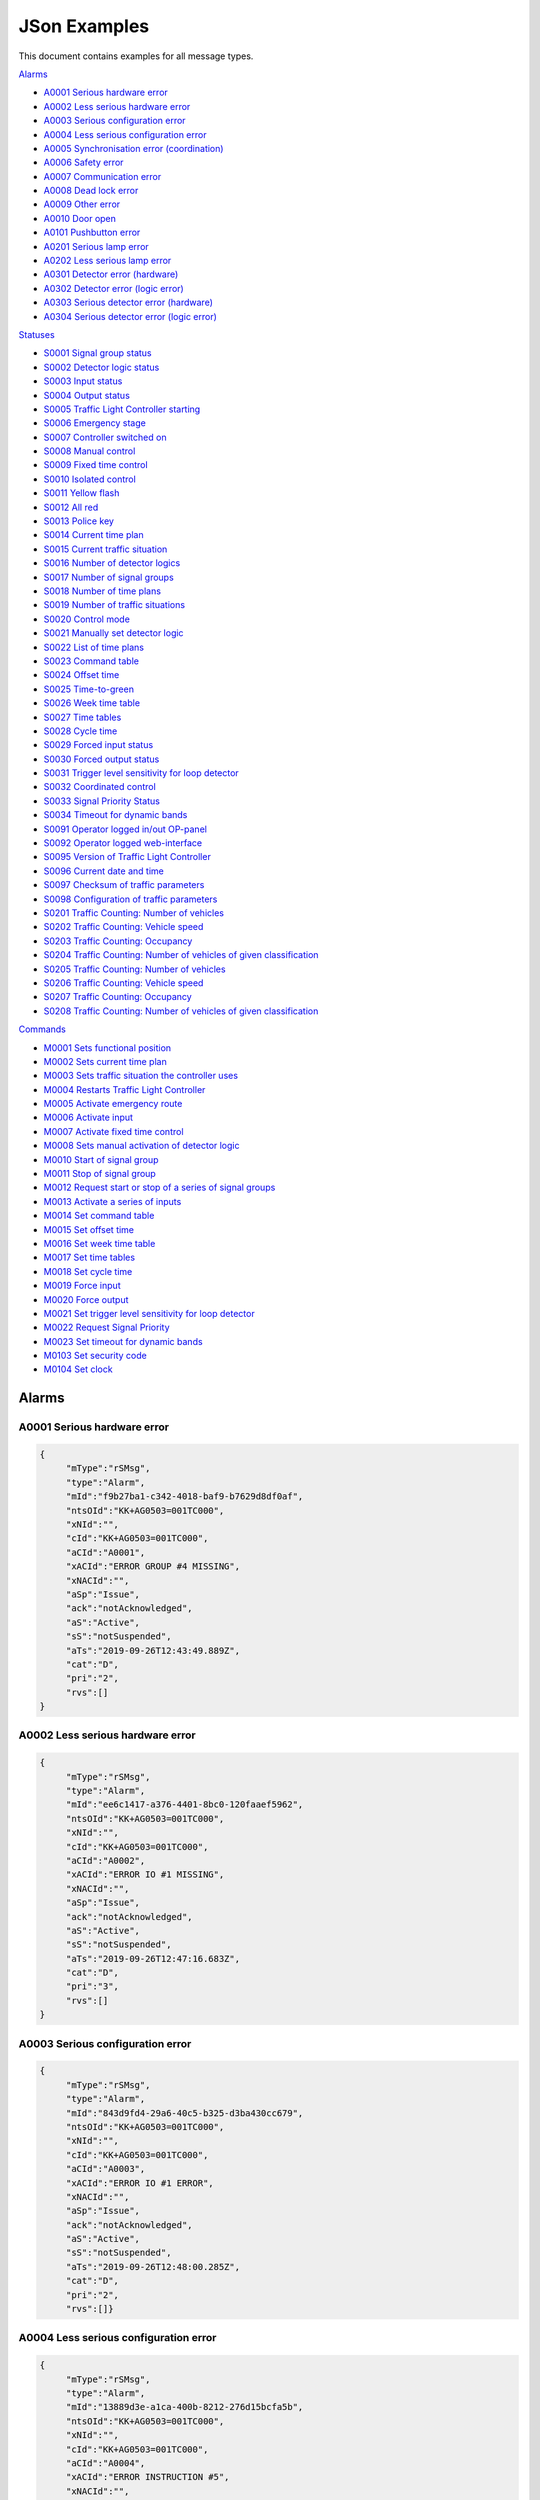 JSon Examples
=============

This document contains examples for all message types.

`Alarms`_

+ `A0001 Serious hardware error`_
+ `A0002 Less serious hardware error`_
+ `A0003 Serious configuration error`_
+ `A0004 Less serious configuration error`_
+ `A0005 Synchronisation error (coordination)`_
+ `A0006 Safety error`_
+ `A0007 Communication error`_
+ `A0008 Dead lock error`_
+ `A0009 Other error`_
+ `A0010 Door open`_
+ `A0101 Pushbutton error`_
+ `A0201 Serious lamp error`_
+ `A0202 Less serious lamp error`_
+ `A0301 Detector error (hardware)`_
+ `A0302 Detector error (logic error)`_
+ `A0303 Serious detector error (hardware)`_
+ `A0304 Serious detector error (logic error)`_

`Statuses`_

+ `S0001 Signal group status`_
+ `S0002 Detector logic status`_
+ `S0003 Input status`_
+ `S0004 Output status`_
+ `S0005 Traffic Light Controller starting`_
+ `S0006 Emergency stage`_
+ `S0007 Controller switched on`_
+ `S0008 Manual control`_
+ `S0009 Fixed time control`_
+ `S0010 Isolated control`_
+ `S0011 Yellow flash`_
+ `S0012 All red`_
+ `S0013 Police key`_
+ `S0014 Current time plan`_
+ `S0015 Current traffic situation`_
+ `S0016 Number of detector logics`_
+ `S0017 Number of signal groups`_
+ `S0018 Number of time plans`_
+ `S0019 Number of traffic situations`_
+ `S0020 Control mode`_
+ `S0021 Manually set detector logic`_
+ `S0022 List of time plans`_
+ `S0023 Command table`_
+ `S0024 Offset time`_
+ `S0025 Time-to-green`_
+ `S0026 Week time table`_
+ `S0027 Time tables`_
+ `S0028 Cycle time`_
+ `S0029 Forced input status`_
+ `S0030 Forced output status`_
+ `S0031 Trigger level sensitivity for loop detector`_
+ `S0032 Coordinated control`_
+ `S0033 Signal Priority Status`_
+ `S0034 Timeout for dynamic bands`_
+ `S0091 Operator logged in/out OP-panel`_
+ `S0092 Operator logged web-interface`_
+ `S0095 Version of Traffic Light Controller`_
+ `S0096 Current date and time`_
+ `S0097 Checksum of traffic parameters`_
+ `S0098 Configuration of traffic parameters`_
+ `S0201 Traffic Counting: Number of vehicles`_
+ `S0202 Traffic Counting: Vehicle speed`_
+ `S0203 Traffic Counting: Occupancy`_
+ `S0204 Traffic Counting: Number of vehicles of given classification`_
+ `S0205 Traffic Counting: Number of vehicles`_
+ `S0206 Traffic Counting: Vehicle speed`_
+ `S0207 Traffic Counting: Occupancy`_
+ `S0208 Traffic Counting: Number of vehicles of given classification`_

`Commands`_

+ `M0001 Sets functional position`_
+ `M0002 Sets current time plan`_
+ `M0003 Sets traffic situation the controller uses`_
+ `M0004 Restarts Traffic Light Controller`_
+ `M0005 Activate emergency route`_
+ `M0006 Activate input`_
+ `M0007 Activate fixed time control`_
+ `M0008 Sets manual activation of detector logic`_
+ `M0010 Start of signal group`_
+ `M0011 Stop of signal group`_
+ `M0012 Request start or stop of a series of signal groups`_
+ `M0013 Activate a series of inputs`_
+ `M0014 Set command table`_
+ `M0015 Set offset time`_
+ `M0016 Set week time table`_
+ `M0017 Set time tables`_
+ `M0018 Set cycle time`_
+ `M0019 Force input`_
+ `M0020 Force output`_
+ `M0021 Set trigger level sensitivity for loop detector`_
+ `M0022 Request Signal Priority`_
+ `M0023 Set timeout for dynamic bands`_
+ `M0103 Set security code`_
+ `M0104 Set clock`_

Alarms
------

A0001 Serious hardware error
~~~~~~~~~~~~~~~~~~~~~~~~~~~~

.. code-block:: json

   {
   	"mType":"rSMsg",
   	"type":"Alarm",
   	"mId":"f9b27ba1-c342-4018-baf9-b7629d8df0af",
   	"ntsOId":"KK+AG0503=001TC000",
   	"xNId":"",
   	"cId":"KK+AG0503=001TC000",
   	"aCId":"A0001",
   	"xACId":"ERROR GROUP #4 MISSING",
   	"xNACId":"",
   	"aSp":"Issue",
   	"ack":"notAcknowledged",
   	"aS":"Active",
   	"sS":"notSuspended",
   	"aTs":"2019-09-26T12:43:49.889Z",
   	"cat":"D",
   	"pri":"2",
   	"rvs":[]
   }

A0002 Less serious hardware error
~~~~~~~~~~~~~~~~~~~~~~~~~~~~~~~~~

.. code-block:: json

   {
   	"mType":"rSMsg",
   	"type":"Alarm",
   	"mId":"ee6c1417-a376-4401-8bc0-120faaef5962",
   	"ntsOId":"KK+AG0503=001TC000",
   	"xNId":"",
   	"cId":"KK+AG0503=001TC000",
   	"aCId":"A0002",
   	"xACId":"ERROR IO #1 MISSING",
   	"xNACId":"",
   	"aSp":"Issue",
   	"ack":"notAcknowledged",
   	"aS":"Active",
   	"sS":"notSuspended",
   	"aTs":"2019-09-26T12:47:16.683Z",
   	"cat":"D",
   	"pri":"3",
   	"rvs":[]
   }

A0003 Serious configuration error
~~~~~~~~~~~~~~~~~~~~~~~~~~~~~~~~~

.. code-block:: json

   {
   	"mType":"rSMsg",
   	"type":"Alarm",
   	"mId":"843d9fd4-29a6-40c5-b325-d3ba430cc679",
   	"ntsOId":"KK+AG0503=001TC000",
   	"xNId":"",
   	"cId":"KK+AG0503=001TC000",
   	"aCId":"A0003",
   	"xACId":"ERROR IO #1 ERROR",
   	"xNACId":"",
   	"aSp":"Issue",
   	"ack":"notAcknowledged",
   	"aS":"Active",
   	"sS":"notSuspended",
   	"aTs":"2019-09-26T12:48:00.285Z",
   	"cat":"D",
   	"pri":"2",
   	"rvs":[]}
   
A0004 Less serious configuration error
~~~~~~~~~~~~~~~~~~~~~~~~~~~~~~~~~~~~~~
   
.. code-block:: json

   {
   	"mType":"rSMsg",
   	"type":"Alarm",
   	"mId":"13889d3e-a1ca-400b-8212-276d15bcfa5b",
   	"ntsOId":"KK+AG0503=001TC000",
   	"xNId":"",
   	"cId":"KK+AG0503=001TC000",
   	"aCId":"A0004",
   	"xACId":"ERROR INSTRUCTION #5",
   	"xNACId":"",
   	"aSp":"Issue",
   	"ack":"notAcknowledged",
   	"aS":"Active",
   	"sS":"notSuspended",
   	"aTs":"2019-09-26T12:48:38.277Z",
   	"cat":"D",
   	"pri":"3",
   	"rvs":[]
   }
   
A0005 Synchronisation error (coordination)
~~~~~~~~~~~~~~~~~~~~~~~~~~~~~~~~~~~~~~~~~~
   
.. code-block:: json

   {
   	"mType":"rSMsg",
   	"type":"Alarm",
   	"mId":"9d29620a-0432-4eeb-826c-b9e4b08892a3",
   	"ntsOId":"KK+AG0503=001TC000",
   	"xNId":"",
   	"cId":"KK+AG0503=001TC000",
   	"aCId":"A0005",
   	"xACId":"ERROR: SYNC ERROR 4",
   	"xNACId":"",
   	"aSp":"Issue",
   	"ack":"notAcknowledged",
   	"aS":"Active",
   	"sS":"notSuspended",
   	"aTs":"2019-09-26T12:49:05.721Z",
   	"cat":"D",
   	"pri":"3",
   	"rvs":[]
   }
   
A0006 Safety error
~~~~~~~~~~~~~~~~~~
   
.. code-block:: json

   {
   	"mType":"rSMsg",
   	"type":"Alarm",
   	"mId":"625dc28c-4f91-4218-81c4-3094c438688d",
   	"ntsOId":"KK+AG0503=001TC000",
   	"xNId":"",
   	"cId":"KK+AG0503=001TC000",
   	"aCId":"A0006",
   	"xACId":"ERROR MAINS #4",
   	"xNACId":"",
   	"aSp":"Issue",
   	"ack":"notAcknowledged",
   	"aS":"Active",
   	"sS":"notSuspended",
   	"aTs":"2019-09-26T12:49:47.590Z",
   	"cat":"D",
   	"pri":"2",
   	"rvs":[]
   }

A0007 Communication error
~~~~~~~~~~~~~~~~~~~~~~~~~
   
.. code-block:: json

   {
   	"mType":"rSMsg",
   	"type":"Alarm",
   	"mId":"82f80c09-5320-4465-a45d-a8931bfc223d",
   	"ntsOId":"KK+AG0503=001TC000",
   	"xNId":"",
   	"cId":"KK+AG0503=001TC000",
   	"aCId":"A0007",
   	"xACId":"ERROR NTP ERROR #9",
   	"xNACId":"",
   	"aSp":"Issue",
   	"ack":"notAcknowledged",
   	"aS":"Active",
   	"sS":"notSuspended",
   	"aTs":"2019-09-26T12:50:12.402Z",
   	"cat":"D",
   	"pri":"3",
   	"rvs":[{
                "n":"protocol",
                "v":"ntp"
        }]
   }

A0008 Dead lock error
~~~~~~~~~~~~~~~~~~~~~
   
.. code-block:: json

   {
   	"mType":"rSMsg",
   	"type":"Alarm",
   	"mId":"148c4a38-d0ca-4a5e-81d4-951bcfc14df8",
   	"ntsOId":"KK+AG0503=001TC000",
   	"xNId":"",
   	"cId":"KK+AG0503=001SG001",
   	"aCId":"A0008",
   	"xACId":"ERROR DELAY #10",
   	"xNACId":"",
   	"aSp":"Issue",
   	"ack":"notAcknowledged",
   	"aS":"Active",
   	"sS":"notSuspended",
   	"aTs":"2019-09-26T12:51:08.171Z",
   	"cat":"D",
   	"pri":"2",
   	"rvs":[{
   		"n":"timeplan",
   		"v":"9"
   	}]
   }

A0009 Other error
~~~~~~~~~~~~~~~~~
   
.. code-block:: json

   {
   	"mType":"rSMsg",
   	"type":"Alarm",
   	"mId":"46d837c5-846b-43bb-adf9-e97e1c22bf08",
   	"ntsOId":"KK+AG0503=001TC000",
   	"xNId":"",
   	"cId":"KK+AG0503=001TC000",
   	"aCId":"A0009",
   	"xACId":"ERROR NO PLANS",
   	"xNACId":"",
   	"aSp":"Issue",
   	"ack":"notAcknowledged",
   	"aS":"Active",
   	"sS":"notSuspended",
   	"aTs":"2019-09-26T12:50:37.701Z",
   	"cat":"D",
   	"pri":"3",
   	"rvs":[]
   }

A0010 Door open
~~~~~~~~~~~~~~~
   
.. code-block:: json

   {
   	"mType":"rSMsg",
   	"type":"Alarm",
   	"mId":"48630a74-e8c1-4179-9e89-47d01ee27800",
   	"ntsOId":"KK+AG0503=001TC000",
   	"xNId":"",
   	"cId":"KK+AG0503=001DO001",
   	"aCId":"A0010",
   	"xACId":"ERROR DOOR #5 OPEN",
   	"xNACId":"",
   	"aSp":"Issue",
   	"ack":"notAcknowledged",
   	"aS":"Active",
   	"sS":"notSuspended",
   	"aTs":"2019-09-30T13:20:58.183Z",
   	"cat":"D",
   	"pri":"3",
   	"rvs":[]
   }

A0101 Pushbutton error
~~~~~~~~~~~~~~~~~~~~~~
   
.. code-block:: json

   {
   	"mType":"rSMsg",
   	"type":"Alarm",
   	"mId":"3dca0e6e-beab-47af-8860-bcc2699b6d06",
   	"ntsOId":"KK+AG0503=001TC000",
   	"xNId":"",
   	"cId":"KK+AG0503=001SG001",
   	"aCId":"A0101",
   	"xACId":"ERROR PUSH BUTTON #3",
   	"xNACId":"",
   	"aSp":"Issue",
   	"ack":"notAcknowledged",
   	"aS":"Active",
   	"sS":"notSuspended",
   	"aTs":"2019-09-26T12:53:03.836Z",
   	"cat":"D",
   	"pri":"3",
   	"rvs":[]
   }

A0201 Serious lamp error
~~~~~~~~~~~~~~~~~~~~~~~~
   
.. code-block:: json

   {
   	"mType":"rSMsg",
   	"type":"Alarm",
   	"mId":"34a3f91b-e5b7-42ae-aee3-c9ce8577358a",
   	"ntsOId":"KK+AG0503=001TC000",
   	"xNId":"",
   	"cId":"KK+AG0503=001SG001",
   	"aCId":"A0201",
   	"xACId":"ERROR LAMP OFF RED #1",
   	"xNACId":"",
   	"aSp":"Issue",
   	"ack":"notAcknowledged",
   	"aS":"Active",
   	"sS":"notSuspended",
   	"aTs":"2019-09-26T12:54:03.598Z",
   	"cat":"D",
   	"pri":"2",
   	"rvs":[{
   		"n":"color",
   		"v":"red"
   	}]
   }

A0202 Less serious lamp error
~~~~~~~~~~~~~~~~~~~~~~~~~~~~~
   
.. code-block:: json

   {
   	"mType":"rSMsg",
   	"type":"Alarm",
   	"mId":"6b4bfd63-4aee-4a58-b58a-7c1c0d6a7b7f",
   	"ntsOId":"KK+AG0503=001TC000",
   	"xNId":"",
   	"cId":"KK+AG0503=001SG001",
   	"aCId":"A0202",
   	"xACId":"ERROR LAMP E4 RED #1",
   	"xNACId":"",
   	"aSp":"Issue",
   	"ack":"notAcknowledged",
   	"aS":"Active",
   	"sS":"notSuspended",
   	"aTs":"2019-09-26T12:54:54.066Z",
   	"cat":"D",
   	"pri":"3",
   	"rvs":[{
   		"n":"color",
   		"v":"red"
   	}]
   }

A0301 Detector error (hardware)
~~~~~~~~~~~~~~~~~~~~~~~~~~~~~~~
   
.. code-block:: json

   {
   	"mType":"rSMsg",
   	"type":"Alarm",
   	"mId":"ebeae300-c074-4658-a000-243265c3398f",
   	"ntsOId":"KK+AG0503=001TC000",
   	"xNId":"",
   	"cId":"KK+AG0503=001DL001",
   	"aCId":"A0301",
   	"xACId":"ERROR LOOP OPEN #1",
   	"xNACId":"",
   	"aSp":"Issue",
   	"ack":"notAcknowledged",
   	"aS":"Active",
   	"sS":"notSuspended",
   	"aTs":"2019-09-26T12:56:09.935Z",
   	"cat":"D",
   	"pri":"3",
   	"rvs":[{
   		"n":"detector",
   		"v":"1"
   	},{
   		"n":"type",
   		"v":"loop"
   	},{
   		"n":"errormode",
   		"v":"on"
   	},{
   		"n":"manual",
   		"v":"True"
   	}]
   }

A0302 Detector error (logic error)
~~~~~~~~~~~~~~~~~~~~~~~~~~~~~~~~~~
   
.. code-block:: json

   {
   	"mType":"rSMsg",
   	"type":"Alarm",
   	"mId":"b8ec9178-fe18-4386-9570-225a8e690b50",
   	"ntsOId":"KK+AG0503=001TC000",
   	"xNId":"",
   	"cId":"KK+AG0503=001DL001",
   	"aCId":"A0302",
   	"xACId":"ERROR DETECTOR LOGIC OPEN #1",
   	"xNACId":"",
   	"aSp":"Issue",
   	"ack":"notAcknowledged",
   	"aS":"Active",
   	"sS":"notSuspended",
   	"aTs":"2019-09-26T12:56:40.387Z",
   	"cat":"D",
   	"pri":"3",
   	"rvs":[{
   		"n":"detector",
   		"v":"1"
   	},{
   		"n":"type",
   		"v":"loop"
   	},{
   		"n":"errormode",
   		"v":"on"
   	},{
   		"n":"manual",
   		"v":"True"
   	},{
   		"n":"logicerror",
   		"v":"always_off"
   	}]
   }

A0303 Serious detector error (hardware)
~~~~~~~~~~~~~~~~~~~~~~~~~~~~~~~~~~~~~~~

.. code-block:: json

    {
        "mType":"rSMsg",
        "type":"Alarm",
        "mId":"efb6a4c5-f2ea-4947-9deb-667756926203",
        "ntsOId":"KK+AG9998=001TC000",
        "xNId":"",
        "cId":"KK+AG9998=001DL001",
        "aCId":"A0303",
        "xACId":"ERROR DETECTOR LOGIC OPEN #1",
        "xNACId":"",
        "aSp":"Issue",
        "ack":"notAcknowledged",
        "aS":"Active",
        "sS":"notSuspended",
        "aTs":"2021-12-13T09:35:25.602Z",
        "cat":"D",
        "pri":"2",
        "rvs":[{
                "n":"detector",
                "v":"1"
        },{
                "n":"type",
                "v":"loop"
        },{
                "n":"errormode",
                "v":"on"
        },{
                "n":"manual",
                "v":"True"
        }]
    }

A0304 Serious detector error (logic error)
~~~~~~~~~~~~~~~~~~~~~~~~~~~~~~~~~~~~~~~~~~

.. code-block:: json

    {
        "mType":"rSMsg",
        "type":"Alarm",
        "mId":"efb6a4c5-f2ea-4947-9deb-667756926203",
        "ntsOId":"KK+AG9998=001TC000",
        "xNId":"",
        "cId":"KK+AG9998=001DL001",
        "aCId":"A0304",
        "xACId":"ERROR DETECTOR LOGIC OPEN #1",
        "xNACId":"",
        "aSp":"Issue",
        "ack":"notAcknowledged",
        "aS":"Active",
        "sS":"notSuspended",
        "aTs":"2021-12-13T09:35:25.602Z",
        "cat":"D",
        "pri":"2",
        "rvs":[{
                "n":"detector",
                "v":"1"
        },{
                "n":"type",
                "v":"loop"
        },{
                "n":"errormode",
                "v":"on"
        },{
                "n":"manual",
                "v":"True"
        },{
                "n":"logicerror",
                "v":"always_off"
        }]
    }

Statuses
--------

S0001 Signal group status
~~~~~~~~~~~~~~~~~~~~~~~~~
   
**Status Request**

.. code-block:: json

   {
   	"mType":"rSMsg",
   	"type":"StatusRequest",
   	"mId":"2f9cb731-be46-4abe-88cb-c0f06e24b903",
   	"ntsOId":"KK+AG0503=001TC000",
   	"xNId":"",
   	"cId":"KK+AG0503=001TC000",
   	"sS":[{
   		"sCI":"S0001",
   		"n":"signalgroupstatus"
   	},{
   		"sCI":"S0001",
   		"n":"cyclecounter"
   	},{
   		"sCI":"S0001",
   		"n":"basecyclecounter"
   	},{
   		"sCI":"S0001",
   		"n":"stage"
   	}]
   }

**Status Response**

.. code-block:: json

   {
   	"mType":"rSMsg",
   	"type":"StatusResponse",
   	"mId":"e8c14802-e4a0-47b7-b360-c0e611718387",
   	"ntsOId":"KK+AG0503=001TC000",
   	"xNId":"",
   	"cId":"KK+AG0503=001TC000",
   	"sTs":"2019-09-26T13:00:51.642Z",
   	"sS":[{
   		"sCI":"S0001",
   		"n":"signalgroupstatus",
   		"s":"FF3FFF0",
   		"q":"recent"
   	},{
   		"sCI":"S0001",
   		"n":"cyclecounter",
   		"s":"76",
   		"q":"recent"
   	},{
   		"sCI":"S0001",
   		"n":"basecyclecounter",
   		"s":"0",
   		"q":"recent"
   	},{
   		"sCI":"S0001",
   		"n":"stage",
   		"s":"2",
   		"q":"recent"
   	}]
   }

S0002 Detector logic status
~~~~~~~~~~~~~~~~~~~~~~~~~~~
   
**Status Request**

.. code-block:: json

   {
   	"mType":"rSMsg",
   	"type":"StatusRequest",
   	"mId":"09204009-3853-49c9-a204-6955a7d752e3",
   	"ntsOId":"KK+AG0503=001TC000",
   	"xNId":"",
   	"cId":"KK+AG0503=001TC000",
   	"sS":[{
   		"sCI":"S0002",
   		"n":"detectorlogicstatus"
   	}]
   }

   
**Status Response**

.. code-block:: json

   {
   	"mType":"rSMsg",
   	"type":"StatusResponse",
   	"mId":"871383a4-3078-4767-a9ce-bdc916e893f9",
   	"ntsOId":"KK+AG0503=001TC000",
   	"xNId":"",
   	"cId":"KK+AG0503=001TC000",
   	"sTs":"2019-09-26T13:02:59.156Z",
   	"sS":[{
   		"sCI":"S0002",
   		"n":"detectorlogicstatus",
   		"s":"11010101",
   		"q":"recent"
   	}]
   }

   
S0003 Input status
~~~~~~~~~~~~~~~~~~
   
**Status Request**

.. code-block:: json

   {
   	"mType":"rSMsg",
   	"type":"StatusRequest",
   	"mId":"397de512-0df0-4c9f-8094-0da5ab0c95dc",
   	"ntsOId":"KK+AG0503=001TC000",
   	"xNId":"",
   	"cId":"KK+AG0503=001TC000",
   	"sS":[{
   		"sCI":"S0003",
   		"n":"inputstatus"
   	},{
   		"sCI":"S0003",
   		"n":"extendedinputstatus"
   	}]
   }

   
**Status Response**

.. code-block:: json

   {
   	"mType":"rSMsg",
   	"type":"StatusResponse",
   	"mId":"830c5261-b5d1-41f9-abf9-a7653d9af8f2",
   	"ntsOId":"KK+AG0503=001TC000",
   	"xNId":"",
   	"cId":"KK+AG0503=001TC000",
   	"sTs":"2019-09-26T13:04:14.310Z",
   	"sS":[{
   		"sCI":"S0003",
   		"n":"inputstatus",
   		"s":"0000000000000000001000000000000000000010",
   		"q":"recent"
   	},{
   		"sCI":"S0003",
   		"n":"extendedinputstatus",
   		"s":"0",
   		"q":"recent"
   	}]
   }

   
S0004 Output status
~~~~~~~~~~~~~~~~~~~
   
**Status Request**

.. code-block:: json

   {
   	"mType":"rSMsg",
   	"type":"StatusRequest",
   	"mId":"cbcf6e98-ad60-413e-9f4c-a1351c44dd8e",
   	"ntsOId":"KK+AG0503=001TC000",
   	"xNId":"",
   	"cId":"KK+AG0503=001TC000",
   	"sS":[{
   		"sCI":"S0004",
   		"n":"outputstatus"
   	},{
   		"sCI":"S0004",
   		"n":"extendedoutputstatus"
   	}]
   }

   
**Status Response**

.. code-block:: json

   {
   	"mType":"rSMsg",
   	"type":"StatusResponse",
   	"mId":"3d7bc8ea-d658-47cb-b7a3-07b6d6842934",
   	"ntsOId":"KK+AG0503=001TC000",
   	"xNId":"",
   	"cId":"KK+AG0503=001TC000",
   	"sTs":"2019-09-26T13:05:52.387Z",
   	"sS":[{
   		"sCI":"S0004",
   		"n":"outputstatus",
   		"s":"0000000000000000001000000000000000000010",
   		"q":"recent"
   	},{
   		"sCI":"S0004",
   		"n":"extendedoutputstatus",
   		"s":"0",
   		"q":"recent"
   	}]
   }

   
S0005 Traffic Light Controller starting
~~~~~~~~~~~~~~~~~~~~~~~~~~~~~~~~~~~~~~~
   
**Status Request**

.. code-block:: json

   {
   	"mType":"rSMsg",
   	"type":"StatusRequest",
   	"mId":"4abdf9b7-f915-41e9-bb8e-cb908fdd1f8d",
   	"ntsOId":"KK+AG0503=001TC000",
   	"xNId":"",
   	"cId":"KK+AG0503=001TC000",
   	"sS":[{
   		"sCI":"S0005",
   		"n":"status"
   	}]
   }

   
**Status Response**

.. code-block:: json

   {
   	"mType":"rSMsg",
   	"type":"StatusResponse",
   	"mId":"cfab4504-7d02-4c2e-92e9-b7d1a67fadc7",
   	"ntsOId":"KK+AG0503=001TC000",
   	"xNId":"",
   	"cId":"KK+AG0503=001TC000",
   	"sTs":"2019-09-26T13:06:48.807Z",
   	"sS":[{
   		"sCI":"S0005",
   		"n":"status",
   		"s":"False",
   		"q":"recent"
   	}]
   }

   

S0006 Emergency stage
~~~~~~~~~~~~~~~~~~~~~
   
**Status Request**

.. code-block:: json

   {
   	"mType":"rSMsg",
   	"type":"StatusRequest",
   	"mId":"1cf1a709-41fe-4072-94ea-75976229bf61",
   	"ntsOId":"KK+AG0503=001TC000",
   	"xNId":"",
   	"cId":"KK+AG0503=001TC000",
   	"sS":[{
   		"sCI":"S0006",
   		"n":"status"
   	},{
   		"sCI":"S0006",
   		"n":"emergencystage"
   	}]
   }

   
**Status Response**

.. code-block:: json

   {
   	"mType":"rSMsg",
   	"type":"StatusResponse",
   	"mId":"8f1cc2aa-06fa-45e6-9448-3d6207e12ece",
   	"ntsOId":"KK+AG0503=001TC000",
   	"xNId":"",
   	"cId":"KK+AG0503=001TC000",
   	"sTs":"2019-09-26T13:08:27.792Z",
   	"sS":[{
   		"sCI":"S0006",
   		"n":"status",
   		"s":"True",
   		"q":"recent"
   	},{
   		"sCI":"S0006",
   		"n":"emergencystage",
   		"s":"0",
   		"q":"recent"
   	}]
   }

   
S0007 Controller switched on
~~~~~~~~~~~~~~~~~~~~~~~~~~~~
   
**Status Request**

.. code-block:: json

   {
   	"mType":"rSMsg",
   	"type":"StatusRequest",
   	"mId":"71ba2859-05cd-4ae3-91b6-72e0ec80b9ff",
   	"ntsOId":"KK+AG0503=001TC000",
   	"xNId":"",
   	"cId":"KK+AG0503=001TC000",
   	"sS":[{
   		"sCI":"S0007",
   		"n":"intersection"
   	},{
   		"sCI":"S0007",
   		"n":"status"
   	},{
                "sCI":"S0007",
                "n":"source"
   	}]
   }

   
**Status Response**

.. code-block:: json

   {
   	"mType":"rSMsg",
   	"type":"StatusResponse",
   	"mId":"0eda8f5e-3bb9-452e-9890-4f7d0f343cab",
   	"ntsOId":"KK+AG0503=001TC000",
   	"xNId":"",
   	"cId":"KK+AG0503=001TC000",
   	"sTs":"2019-09-26T13:09:30.860Z",
   	"sS":[{
   		"sCI":"S0007",
   		"n":"intersection",
   		"s":"1",
   		"q":"recent"
   	},{
   		"sCI":"S0007",
   		"n":"status",
   		"s":"True",
   		"q":"recent"
   	},{
   		"sCI":"S0007",
   		"n":"source",
   		"s":"forced",
   		"q":"recent"
   	}]
   }

   
S0008 Manual control
~~~~~~~~~~~~~~~~~~~~
   
**Status Request**

.. code-block:: json

   {
   	"mType":"rSMsg",
   	"type":"StatusRequest",
   	"mId":"81194636-cd7c-49fe-a00f-1c7a54de071c",
   	"ntsOId":"KK+AG0503=001TC000",
   	"xNId":"",
   	"cId":"KK+AG0503=001TC000",
   	"sS":[{
   		"sCI":"S0008",
   		"n":"intersection"
   	},{
   		"sCI":"S0008",
   		"n":"status"
   	},{
                "sCI":"S0008",
                "n":"source"
   	}]
   }

   
**Status Response**

.. code-block:: json

   {
   	"mType":"rSMsg",
   	"type":"StatusResponse",
   	"mId":"aa74fdc8-4e3e-40c0-a05d-9034b67e27c6",
   	"ntsOId":"KK+AG0503=001TC000",
   	"xNId":"",
   	"cId":"KK+AG0503=001TC000",
   	"sTs":"2019-09-26T13:11:16.262Z",
   	"sS":[{
   		"sCI":"S0008",
   		"n":"intersection",
   		"s":"1",
   		"q":"recent"
   	},{
   		"sCI":"S0008",
   		"n":"status",
   		"s":"True",
   		"q":"recent"
   	},{
   		"sCI":"S0008",
   		"n":"source",
   		"s":"forced",
   		"q":"recent"
   	}]
   }

   
S0009 Fixed time control
~~~~~~~~~~~~~~~~~~~~~~~~
   
**Status Request**

.. code-block:: json

   {
   	"mType":"rSMsg",
   	"type":"StatusRequest",
   	"mId":"1f5172e1-bacb-433f-bc7c-6810e16b5cea",
   	"ntsOId":"KK+AG0503=001TC000",
   	"xNId":"",
   	"cId":"KK+AG0503=001TC000",
   	"sS":[{
   		"sCI":"S0009",
   		"n":"intersection"
   	},{
   		"sCI":"S0009",
   		"n":"status"
   	},{
   		"sCI":"S0009",
   		"n":"source"
   	}]
   }

   
**Status Response**

.. code-block:: json

   {
   	"mType":"rSMsg",
   	"type":"StatusResponse",
   	"mId":"3cf01c8f-2faa-4db1-9fb7-9c3323a9c66c",
   	"ntsOId":"KK+AG0503=001TC000",
   	"xNId":"",
   	"cId":"KK+AG0503=001TC000",
   	"sTs":"2019-09-26T13:12:26.610Z",
   	"sS":[{
   		"sCI":"S0009",
   		"n":"intersection",
   		"s":"1",
   		"q":"recent"
   	},{
   		"sCI":"S0009",
   		"n":"status",
   		"s":"True",
   		"q":"recent"
   	},{
   		"sCI":"S0009",
   		"n":"source",
   		"s":"forced",
   		"q":"recent"
   	}]
   }

   
S0010 Isolated control
~~~~~~~~~~~~~~~~~~~~~~
   
**Status Request**

.. code-block:: json

   {
   	"mType":"rSMsg",
   	"type":"StatusRequest",
   	"mId":"5d1be301-0746-4ac0-9e57-6533eef4e58a",
   	"ntsOId":"KK+AG0503=001TC000",
   	"xNId":"",
   	"cId":"KK+AG0503=001TC000",
   	"sS":[{
   		"sCI":"S0010",
   		"n":"intersection"
   	},{
   		"sCI":"S0010",
   		"n":"status"
   	},{
   		"sCI":"S0010",
   		"n":"source"
   	}]
   }

   
**Status Response**

.. code-block:: json

   {
   	"mType":"rSMsg",
   	"type":"StatusResponse",
   	"mId":"01cc4a27-2d6b-403b-9b99-c8eaa00fa8e9",
   	"ntsOId":"KK+AG0503=001TC000",
   	"xNId":"",
   	"cId":"KK+AG0503=001TC000",
   	"sTs":"2019-09-26T13:13:49.966Z",
   	"sS":[{
   		"sCI":"S0010",
   		"n":"intersection",
   		"s":"1",
   		"q":"recent"
   	},{
   		"sCI":"S0010",
   		"n":"status",
   		"s":"True",
   		"q":"recent"
   	},{
   		"sCI":"S0010",
   		"n":"source",
   		"s":"forced",
   		"q":"recent"
   	}]
   }

   
S0011 Yellow flash
~~~~~~~~~~~~~~~~~~
   
**Status Request**

.. code-block:: json

   {
   	"mType":"rSMsg",
   	"type":"StatusRequest",
   	"mId":"7f4e61c8-8908-4bca-b079-8a063cb4cdaf",
   	"ntsOId":"KK+AG0503=001TC000",
   	"xNId":"",
   	"cId":"KK+AG0503=001TC000",
   	"sS":[{
   		"sCI":"S0011",
   		"n":"intersection"
   	},{
   		"sCI":"S0011",
   		"n":"status"
   	},{
   		"sCI":"S0011",
   		"n":"source"
   	}]
   }

   
**Status Response**

.. code-block:: json

   {
   	"mType":"rSMsg",
   	"type":"StatusResponse",
   	"mId":"477b4aef-84dc-441d-89c3-7635e548326b",
   	"ntsOId":"KK+AG0503=001TC000",
   	"xNId":"",
   	"cId":"KK+AG0503=001TC000",
   	"sTs":"2019-09-26T13:15:48.662Z",
   	"sS":[{
   		"sCI":"S0011",
   		"n":"intersection",
   		"s":"0",
   		"q":"recent"
   	},{
   		"sCI":"S0011",
   		"n":"status",
   		"s":"True",
   		"q":"recent"
   	},{
   		"sCI":"S0011",
   		"n":"source",
   		"s":"forced",
   		"q":"recent"
   	}]
   }

   
S0012 All red
~~~~~~~~~~~~~
   
**Status Request**

.. code-block:: json

   {
   	"mType":"rSMsg",
   	"type":"StatusRequest",
   	"mId":"0ae9b9cd-d556-48d1-9c18-3a82a711d4fd",
   	"ntsOId":"KK+AG0503=001TC000",
   	"xNId":"",
   	"cId":"KK+AG0503=001TC000",
   	"sS":[{
   		"sCI":"S0012",
   		"n":"intersection"
   	},{
   		"sCI":"S0012",
   		"n":"status"
   	},{
   		"sCI":"S0012",
   		"n":"source"
   	}]
   }

   
**Status Response**

.. code-block:: json

   {
   	"mType":"rSMsg",
   	"type":"StatusResponse",
   	"mId":"5a203ef7-7608-47ac-b41e-cc1e55438334",
   	"ntsOId":"KK+AG0503=001TC000",
   	"xNId":"",
   	"cId":"KK+AG0503=001TC000",
   	"sTs":"2019-09-26T13:16:49.285Z",
   	"sS":[{
   		"sCI":"S0012",
   		"n":"intersection",
   		"s":"0",
   		"q":"recent"
   	},{
   		"sCI":"S0012",
   		"n":"status",
   		"s":"True",
   		"q":"recent"
   	},{
   		"sCI":"S0012",
   		"n":"source",
   		"s":"forced",
   		"q":"recent"
   	}]
   }

   
S0013 Police key
~~~~~~~~~~~~~~~~
   
**Status Request**

.. code-block:: json

   {
   	"mType":"rSMsg",
   	"type":"StatusRequest",
   	"mId":"1872aee6-98ca-43ad-a009-a4122f490235",
   	"ntsOId":"KK+AG0503=001TC000",
   	"xNId":"",
   	"cId":"KK+AG0503=001TC000",
   	"sS":[{
   		"sCI":"S0013",
   		"n":"intersection"
   	},{
   		"sCI":"S0013",
   		"n":"status"
   	}]
   }

   
**Status Response**

.. code-block:: json

   {
   	"mType":"rSMsg",
   	"type":"StatusResponse",
   	"mId":"b014e57b-d00e-4ac1-9b91-57b85153c887",
   	"ntsOId":"KK+AG0503=001TC000",
   	"xNId":"",
   	"cId":"KK+AG0503=001TC000",
   	"sTs":"2019-09-26T13:18:04.612Z",
   	"sS":[{
   		"sCI":"S0013",
   		"n":"intersection",
   		"s":"0",
   		"q":"recent"
   	},{
   		"sCI":"S0013",
   		"n":"status",
   		"s":"1",
   		"q":"recent"
   	}]
   }

   
S0014 Current time plan
~~~~~~~~~~~~~~~~~~~~~~~
   
**Status Request**

.. code-block:: json

   {
   	"mType":"rSMsg",
   	"type":"StatusRequest",
   	"mId":"0b9880ab-9b41-4033-bda3-0cddae610b8e",
   	"ntsOId":"KK+AG0503=001TC000",
   	"xNId":"",
   	"cId":"KK+AG0503=001TC000",
   	"sS":[{
   		"sCI":"S0014",
   		"n":"status"
   	},{
   		"sCI":"S0014",
   		"n":"source"
   	}]
   }

   
**Status Response**

.. code-block:: json

   {
   	"mType":"rSMsg",
   	"type":"StatusResponse",
   	"mId":"ff9d1115-4463-40be-b3cd-77383489e594",
   	"ntsOId":"KK+AG0503=001TC000",
   	"xNId":"",
   	"cId":"KK+AG0503=001TC000",
   	"sTs":"2019-09-26T13:19:26.671Z",
   	"sS":[{
   		"sCI":"S0014",
   		"n":"status",
   		"s":"9",
   		"q":"recent"
   	},{
   		"sCI":"S0014",
   		"n":"source",
   		"s":"forced",
   		"q":"recent"
   	}]
   }

   
S0015 Current traffic situation
~~~~~~~~~~~~~~~~~~~~~~~~~~~~~~~
   
**Status Request**

.. code-block:: json

   {
   	"mType":"rSMsg",
   	"type":"StatusRequest",
   	"mId":"aa2198da-54c6-4628-932b-6ae85fcce7c5",
   	"ntsOId":"KK+AG0503=001TC000",
   	"xNId":"",
   	"cId":"KK+AG0503=001TC000",
   	"sS":[{
   		"sCI":"S0015",
   		"n":"status"
   	},{
   		"sCI":"S0015",
   		"n":"source"
   	}]
   }

   
**Status Response**

.. code-block:: json

   {
   	"mType":"rSMsg",
   	"type":"StatusResponse",
   	"mId":"823f2eb2-176b-4bcf-9b86-0c70297eb777",
   	"ntsOId":"KK+AG0503=001TC000",
   	"xNId":"",
   	"cId":"KK+AG0503=001TC000",
   	"sTs":"2019-09-26T13:21:45.239Z",
   	"sS":[{
   		"sCI":"S0015",
   		"n":"status",
   		"s":"2",
   		"q":"recent"
   	},{
   		"sCI":"S0015",
   		"n":"status",
   		"s":"forced",
   		"q":"recent"
   	}]
   }

   
S0016 Number of detector logics
~~~~~~~~~~~~~~~~~~~~~~~~~~~~~~~
   
**Status Request**

.. code-block:: json

   {
   	"mType":"rSMsg",
   	"type":"StatusRequest",
   	"mId":"1f19c581-be88-4c2d-bde0-52e00f96ea9b",
   	"ntsOId":"KK+AG0503=001TC000",
   	"xNId":"",
   	"cId":"KK+AG0503=001TC000",
   	"sS":[{
   		"sCI":"S0016",
   		"n":"number"
   	}]
   }

   
**Status Response**

.. code-block:: json

   {
   	"mType":"rSMsg",
   	"type":"StatusResponse",
   	"mId":"0d9ffb6b-d053-469f-b8da-cb871ec3c3ef",
   	"ntsOId":"KK+AG0503=001TC000",
   	"xNId":"",
   	"cId":"KK+AG0503=001TC000",
   	"sTs":"2019-09-26T13:22:41.503Z",
   	"sS":[{
   		"sCI":"S0016",
   		"n":"number",
   		"s":"20",
   		"q":"recent"
   	}]
   }

   
S0017 Number of signal groups
~~~~~~~~~~~~~~~~~~~~~~~~~~~~~
   
**Status Request**

.. code-block:: json

   {
   	"mType":"rSMsg",
   	"type":"StatusRequest",
   	"mId":"cb23e177-c16d-4de0-b843-355170176d3d",
   	"ntsOId":"KK+AG0503=001TC000",
   	"xNId":"",
   	"cId":"KK+AG0503=001TC000",
   	"sS":[{
   		"sCI":"S0017",
   		"n":"number"
   	}]
   }

   
**Status Response**

.. code-block:: json

   {
   	"mType":"rSMsg",
   	"type":"StatusResponse",
   	"mId":"109c9f19-bb4b-4801-a7ea-4eca8f93534b",
   	"ntsOId":"KK+AG0503=001TC000",
   	"xNId":"",
   	"cId":"KK+AG0503=001TC000",
   	"sTs":"2019-09-26T13:23:46.634Z",
   	"sS":[{
   		"sCI":"S0017",
   		"n":"number",
   		"s":"16",
   		"q":"recent"
   	}]
   }

   
S0018 Number of time plans
~~~~~~~~~~~~~~~~~~~~~~~~~~
   
**Status Request**

.. code-block:: json

   {
   	"mType":"rSMsg",
   	"type":"StatusRequest",
   	"mId":"005f9630-7800-4daa-82a8-ba1c74b7c293",
   	"ntsOId":"KK+AG0503=001TC000",
   	"xNId":"",
   	"cId":"KK+AG0503=001TC000",
   	"sS":[{
   		"sCI":"S0018",
   		"n":"number"
   	}]
   }

   
**Status Response**

.. code-block:: json

   {
   	"mType":"rSMsg",
   	"type":"StatusResponse",
   	"mId":"f4029f3c-0f48-4af5-b1b9-a957b42ab165",
   	"ntsOId":"KK+AG0503=001TC000",
   	"xNId":"",
   	"cId":"KK+AG0503=001TC000",
   	"sTs":"2019-09-26T13:24:55.915Z",
   	"sS":[{
   		"sCI":"S0018",
   		"n":"number",
   		"s":"10",
   		"q":"recent"
   	}]
   }

   
S0019 Number of traffic situations
~~~~~~~~~~~~~~~~~~~~~~~~~~~~~~~~~~
   
**Status Request**

.. code-block:: json

   {
   	"mType":"rSMsg",
   	"type":"StatusRequest",
   	"mId":"9ef925e5-a98a-4571-890c-eba174d89958",
   	"ntsOId":"KK+AG0503=001TC000",
   	"xNId":"",
   	"cId":"KK+AG0503=001TC000",
   	"sS":[{
   		"sCI":"S0019",
   		"n":"number"
   	}]
   }

   
**Status Response**

.. code-block:: json

   {
   	"mType":"rSMsg",
   	"type":"StatusResponse",
   	"mId":"0d453770-bf97-4f23-a1e7-4413c1c8306c",
   	"ntsOId":"KK+AG0503=001TC000",
   	"xNId":"",
   	"cId":"KK+AG0503=001TC000",
   	"sTs":"2019-09-26T13:26:12.886Z",
   	"sS":[{
   		"sCI":"S0019",
   		"n":"number",
   		"s":"4",
   		"q":"recent"
   	}]
   }

   
S0020 Control mode
~~~~~~~~~~~~~~~~~~
   
**Status Request**

.. code-block:: json

   {
   	"mType":"rSMsg",
   	"type":"StatusRequest",
   	"mId":"4e63d17b-106c-421d-ad88-783d4c753b0f",
   	"ntsOId":"KK+AG0503=001TC000",
   	"xNId":"",
   	"cId":"KK+AG0503=001TC000",
   	"sS":[{
   		"sCI":"S0020",
   		"n":"intersection"
   	},{
   		"sCI":"S0020",
   		"n":"controlmode"
   	}]
   }

   
**Status Response**

.. code-block:: json

   {
   	"mType":"rSMsg",
   	"type":"StatusResponse",
   	"mId":"063906d5-ecfd-44df-8b39-136d1b8d8214",
   	"ntsOId":"KK+AG0503=001TC000",
   	"xNId":"",
   	"cId":"KK+AG0503=001TC000",
   	"sTs":"2019-09-26T13:27:42.844Z",
   	"sS":[{
   		"sCI":"S0020",
   		"n":"intersection",
   		"s":"0",
   		"q":"recent"
   	},{
   		"sCI":"S0020",
   		"n":"controlmode",
   		"s":"startup",
   		"q":"recent"
   	}]
   }

   
S0021 Manually set detector logic
~~~~~~~~~~~~~~~~~~~~~~~~~~~~~~~~~~
   
**Status Request**

.. code-block:: json

   {
   	"mType":"rSMsg",
   	"type":"StatusRequest",
   	"mId":"fb092f10-ec2d-4ee1-83b7-c3e640f2ebb2",
   	"ntsOId":"KK+AG0503=001TC000",
   	"xNId":"",
   	"cId":"KK+AG0503=001TC000",
   	"sS":[{
   		"sCI":"S0021",
   		"n":"detectorlogics"
   	}]
   }

   
**Status Response**

.. code-block:: json

   {
   	"mType":"rSMsg",
   	"type":"StatusResponse",
   	"mId":"e5688e53-c51e-408a-8075-c3c018a67f56",
   	"ntsOId":"KK+AG0503=001TC000",
   	"xNId":"",
   	"cId":"KK+AG0503=001TC000",
   	"sTs":"2019-09-26T13:31:32.114Z",
   	"sS":[{
   		"sCI":"S0021",
   		"n":"detectorlogics",
   		"s":"000000000000000000000000",
   		"q":"recent"
   	}]
   }

   
S0022 List of time plans 
~~~~~~~~~~~~~~~~~~~~~~~~
   
**Status Request**

.. code-block:: json

   {
   	"mType":"rSMsg",
   	"type":"StatusRequest",
   	"mId":"48d93d8c-40ee-448b-adfd-4f8609a5cee3",
   	"ntsOId":"KK+AG0503=001TC000",
   	"xNId":"",
   	"cId":"KK+AG0503=001TC000",
   	"sS":[{
   		"sCI":"S0022",
   		"n":"status"
   	}]
   }

   
**Status Response**

.. code-block:: json

   {
   	"mType":"rSMsg",
   	"type":"StatusResponse",
   	"mId":"2404e9cc-88df-4994-ad3c-ca7bb8cf8d59",
   	"ntsOId":"KK+AG0503=001TC000",
   	"xNId":"",
   	"cId":"KK+AG0503=001TC000",
   	"sTs":"2016-05-11T19:37:06.678Z",
   	"sS":[{
   		"sCI":"S0022",
   		"n":"status",
   		"s":"1,2,3,5",
   		"q":"recent"
   	}]
   }

S0023 Command table 
~~~~~~~~~~~~~~~~~~~
   
**Status Request**

.. code-block:: json

   {
   	"mType":"rSMsg",
   	"type":"StatusRequest",
   	"mId":"481da9fe-b1af-4043-9868-61d26d325d71",
   	"ntsOId":"KK+AG0503=001TC000",
   	"xNId":"",
   	"cId":"KK+AG0503=001TC000",
   	"sS":[{
   		"sCI":"S0023",
   		"n":"status"
   	}]
   }

   
**Status Response**

.. code-block:: json

   {
   	"mType":"rSMsg",
   	"type":"StatusResponse",
   	"mId":"64d47cbc-b018-4647-82e9-eb806058ef3e",
   	"ntsOId":"KK+AG0503=001TC000",
   	"xNId":"",
   	"cId":"KK+AG0503=001TC000",
   	"sTs":"2016-05-11T12:38:59.953Z",
   	"sS":[{
   		"sCI":"S0023",
   		"n":"status",
   		"s":"01-1-30,01-2-10:",
   		"q":"recent"
   	}]
   }

S0024 Offset time
~~~~~~~~~~~~~~~~~
   
**Status Request**

.. code-block:: json

   {
   	"mType":"rSMsg",
   	"type":"StatusRequest",
   	"mId":"696c1eb9-e9bf-411c-8cef-9edd9c48338f",
   	"ntsOId":"KK+AG0503=001TC000",
   	"xNId":"",
   	"cId":"KK+AG0503=001TC000",
   	"sS":[{
   		"sCI":"S0024",
   		"n":"status"
   	}]
   }

   
**Status Response**

.. code-block:: json

   {
   	"mType":"rSMsg",
   	"type":"StatusResponse",
   	"mId":"097edc53-cd4c-4fb8-9ed7-59c77869704b",
   	"ntsOId":"KK+AG0503=001TC000",
   	"xNId":"",
   	"cId":"KK+AG0503=001TC000",
   	"sTs":"2016-05-11T13:00:56.432Z",
   	"sS":[{
   		"sCI":"S0024",
   		"n":"status",
   		"s":"01-20,02-10",
   		"q":"recent"
   	}]
   }

   
S0025 Time-to-green
~~~~~~~~~~~~~~~~~~~
   
**Status Request**

.. code-block:: json

   {
   	"mType":"rSMsg",
   	"type":"StatusRequest",
   	"mId":"4bd1b76d-4be2-4b07-9a3f-48768c960951",
   	"ntsOId":"KK+AG0503=001TC000",
   	"xNId":"",
   	"cId":"KK+AG0503=001SG002",
   	"sS":[{
   		"sCI":"S0025",
   		"n":"minToGEstimate"
   	},{
   		"sCI":"S0025",
   		"n":"maxToGEstimate"
   	},{
   		"sCI":"S0025",
   		"n":"likelyToGEstimate"
   	},{
   		"sCI":"S0025",
   		"n":"ToGConfidence"
   	},{
   		"sCI":"S0025",
   		"n":"minToREstimate"
   	},{
   		"sCI":"S0025",
   		"n":"maxToREstimate"
   	},{
   		"sCI":"S0025",
   		"n":"likelyToREstimate"
   	},{
   		"sCI":"S0025",
   		"n":"ToRConfidence"
   	}]
   }

   
**Status Response**

.. code-block:: json

   {
   	"mType":"rSMsg",
   	"type":"StatusResponse",
   	"mId":"18e1f203-c2aa-4fb8-b7fe-5babf93f46f8",
   	"ntsOId":"KK+AG0503=001TC000",
   	"xNId":"",
   	"cId":"KK+AG0503=001SG002",
   	"sTs":"2016-05-11T19:58:02.487Z",
   	"sS":[{
   		"sCI":"S0025",
   		"n":"minToGEstimate",
   		"s":"2016-05-11T21:55:10.231Z",
   		"q":"recent"
   	},{
   		"sCI":"S0025",
   		"n":"maxToGEstimate",
   		"s":"2016-05-11T21:56:08.231Z",
   		"q":"recent"
   	},{
   		"sCI":"S0025",
   		"n":"likelyToGEstimate",
   		"s":"2016-05-11T21:55:13.231Z",
   		"q":"recent"
   	},{
   		"sCI":"S0025",
   		"n":"ToGConfidence",
   		"s":"87",
   		"q":"recent"
   	},{
   		"sCI":"S0025",
   		"n":"minToREstimate",
   		"s":"2016-05-11T21:57:45.231Z",
   		"q":"recent"
   	},{
   		"sCI":"S0025",
   		"n":"maxToREstimate",
   		"s":"2016-05-11T21:57:55.231Z",
   		"q":"recent"
   	},{
   		"sCI":"S0025",
   		"n":"likelyToREstimate",
   		"s":"2016-05-11T21:57:45.231Z",
   		"q":"recent"
   	},{
   		"sCI":"S0025",
   		"n":"ToRConfidence",
   		"s":"75",
   		"q":"recent"
   	}]
   }

S0026 Week time table
~~~~~~~~~~~~~~~~~~~~~
   
**Status Request**

.. code-block:: json

   {
   	"mType":"rSMsg",
   	"type":"StatusRequest",
   	"mId":"2af769ea-d715-44aa-af72-cfb666795a46",
   	"ntsOId":"KK+AG0503=001TC000",
   	"xNId":"",
   	"cId":"KK+AG0503=001TC000",
   	"sS":[{
   		"sCI":"S0026",
   		"n":"status"
   	}]
   }

   
**Status Response**

.. code-block:: json

   {
   	"mType":"rSMsg",
   	"type":"StatusResponse",
   	"mId":"2ef406ed-17d1-4e50-b952-ebfb8dca18dc",
   	"ntsOId":"KK+AG0503=001TC000",
   	"xNId":"",
   	"cId":"KK+AG0503=001TC000",
   	"sTs":"2016-05-11T13:31:41.476Z",
   	"sS":[{
   		"sCI":"S0026",
   		"n":"status",
   		"s":"0-2,1-3,2-1,3-1,4-1,5-4,6-4",
   		"q":"recent"
   	}]
   }

S0027 Time tables
~~~~~~~~~~~~~~~~~
   
**Status Request**

.. code-block:: json

   {
   	"mType":"rSMsg",
   	"type":"StatusRequest",
   	"mId":"a82f7796-3cf6-4319-835b-ec8bf21bae69",
   	"ntsOId":"KK+AG0503=001TC000",
   	"xNId":"",
   	"cId":"KK+AG0503=001TC000",
   	"sS":[{
   		"sCI":"S0027",
   		"n":"status"
   	}]
   }

   
**Status Response**

.. code-block:: json

   {
   	"mType":"rSMsg",
   	"type":"StatusResponse",
   	"mId":"1ed16ca5-2ea7-4e06-9226-d1b482b16db4",
   	"ntsOId":"KK+AG0503=001TC000",
   	"xNId":"",
   	"cId":"KK+AG0503=001TC000",
   	"sTs":"2016-05-11T13:46:57.781Z",
   	"sS":[{
   		"sCI":"S0027",
   		"n":"status",
   		"s":"1-0-22-30,2-3-06-30,3-14-13-00,4-5-14-00",
   		"q":"recent"
   	}]
   }

   
S0028 Cycle time
~~~~~~~~~~~~~~~~
   
**Status Request**

.. code-block:: json

   {
   	"mType":"rSMsg",
   	"type":"StatusRequest",
   	"mId":"a82f7796-3cf6-4319-835b-ec8bf21bae69",
   	"ntsOId":"KK+AG0503=001TC000",
   	"xNId":"",
   	"cId":"KK+AG0503=001TC000",
   	"sS":[{
   		"sCI":"S0028",
   		"n":"status"
   	}]
   }

   
**Status Response**

.. code-block:: json

   {
   	"mType":"rSMsg",
   	"type":"StatusResponse",
   	"mId":"1ed16ca5-2ea7-4e06-9226-d1b482b16db4",
   	"ntsOId":"KK+AG0503=001TC000",
   	"xNId":"",
   	"cId":"KK+AG0503=001TC000",
   	"sTs":"2016-05-11T13:46:57.781Z",
   	"sS":[{
   		"sCI":"S0028",
   		"n":"status",
   		"s":"01-80,02-80,03-75",
   		"q":"recent"
   	}]
   }

   
S0029 Forced input status
~~~~~~~~~~~~~~~~~~~~~~~~~
   
**Status Request**

.. code-block:: json

   {
   	"mType":"rSMsg",
   	"type":"StatusRequest",
   	"mId":"a82f7796-3cf6-4319-835b-ec8bf21bae69",
   	"ntsOId":"KK+AG0503=001TC000",
   	"xNId":"",
   	"cId":"KK+AG0503=001TC000",
   	"sS":[{
   		"sCI":"S0029",
   		"n":"status"
   	}]
   }

   
**Status Response**

.. code-block:: json

   {
   	"mType":"rSMsg",
   	"type":"StatusResponse",
   	"mId":"1ed16ca5-2ea7-4e06-9226-d1b482b16db4",
   	"ntsOId":"KK+AG0503=001TC000",
   	"xNId":"",
   	"cId":"KK+AG0503=001TC000",
   	"sTs":"2016-05-11T13:46:57.781Z",
   	"sS":[{
   		"sCI":"S0029",
   		"n":"status",
   		"s":"000000100010000010",
   		"q":"recent"
   	}]
   }

   
S0030 Forced output status
~~~~~~~~~~~~~~~~~~~~~~~~~~
   
**Status Request**

.. code-block:: json

   {
   	"mType":"rSMsg",
   	"type":"StatusRequest",
   	"mId":"032be599-861e-40f1-a896-7cb539a0b863",
   	"ntsOId":"KK+AG0503=001TC000",
   	"xNId":"",
   	"cId":"KK+AG0503=001TC000",
   	"sS":[{
   		"sCI":"S0030",
   		"n":"status"
   	}]
   }

   
**Status Response**

.. code-block:: json

   {
   	"mType":"rSMsg",
   	"type":"StatusResponse",
   	"mId":"d1d7a68f-b0eb-4add-b91a-87dddbfde665",
   	"ntsOId":"KK+AG0503=001TC000",
   	"xNId":"",
   	"cId":"KK+AG0503=001TC000",
   	"sTs":"2019-09-30T12:14:47.021Z",
   	"sS":[{
   		"sCI":"S0030",
   		"n":"status",
   		"s":"0",
   		"q":"recent"
   	}]
   }

   
S0031 Trigger level sensitivity for loop detector
~~~~~~~~~~~~~~~~~~~~~~~~~~~~~~~~~~~~~~~~~~~~~~~~~
   
**Status Request**

.. code-block:: json

   {
   	"mType":"rSMsg",
   	"type":"StatusRequest",
   	"mId":"70264134-0ecb-4c47-8da0-946c202f9a0e",
   	"ntsOId":"KK+AG0503=001TC000",
   	"xNId":"",
   	"cId":"KK+AG0503=001TC000",
   	"sS":[{
   		"sCI":"S0031",
   		"n":"status"
   	}]
   }

   
**Status Response**

.. code-block:: json

   {
   	"mType":"rSMsg",
   	"type":"StatusResponse",
   	"mId":"418f0597-1578-4045-89eb-849b22263c5c",
   	"ntsOId":"KK+AG0503=001TC000",
   	"xNId":"",
   	"cId":"KK+AG0503=001TC000",
   	"sTs":"2019-09-30T12:17:48.793Z",
   	"sS":[{
   		"sCI":"S0031",
   		"n":"status",
   		"s":"0",
   		"q":"recent"
   	}]
   }

S0032 Coordinated control
~~~~~~~~~~~~~~~~~~~~~~~~~
   
**Status Request**

.. code-block:: json

   {
        "mType":"rSMsg",
        "type":"StatusRequest",
        "mId":"c764a831-e3c9-4b01-a938-2171fb3d9bbd",
        "ntsOId":"KK+AG9998=001TC000",
        "xNId":"",
        "cId":"KK+AG9998=001TC000",
        "sS":[{
                "sCI":"S0032",
                "n":"intersection"
        },{
                "sCI":"S0032",
                "n":"status"
        },{
                "sCI":"S0032",
                "n":"source"
        }]
   }


**Status Response**

.. code-block:: json

   {
        "mType":"rSMsg",
        "type":"StatusResponse",
        "mId":"56fcfe6b-a07e-4a87-bf9f-4ecd76a805a7",
        "ntsOId":"KK+AG9998=001TC000",
        "xNId":"",
        "cId":"KK+AG9998=001TC000",
        "sTs":"2021-12-13T11:11:07.317Z",
        "sS":[{
                "sCI":"S0032",
                "n":"intersection",
                "s":"0",
                "q":"recent"
        },{
                "sCI":"S0032",
                "n":"status",
                "s":"local",
                "q":"recent"
        },{
                "sCI":"S0032",
                "n":"source",
                "s":"calendar_clock",
                "q":"recent"
        }]
    }

S0033 Signal Priority Status
~~~~~~~~~~~~~~~~~~~~~~~~~~~~
   
**Status Request**

.. code-block:: json

    {
        "mType": "rSMsg",
        "type": "StatusRequest",
        "mId": "f1a13213-b90a-4abc-8953-2b8142923c55",
        "ntsOId":"KK+AG9998=001TC000",
        "xNId":"",
        "cId":"KK+AG9998=001TC000",
        "sS": [{
                "sCI": "S0033",
                "n": "list"
        }]
    }

**Status Response**

.. code-block:: json

    {
        "mType": "rSMsg",
        "type": "StatusResponse",
        "mId": "f1a13213-b90a-4abc-8953-2b8142923c55",
        "ntsOId":"KK+AG9998=001TC000",
        "xNId":"",
        "cId":"KK+AG9998=001TC000",
        "sTs":"2021-12-13T11:11:07.317Z",
        "sS": [{
                "sCI": "S0033",
                "n": "list",
                "q": "recent",
                "s": [{
                        "r": "f90c",
                        "t": "2021-11-09T15:06:38.796Z",
                        "s": "received"
                },{
                        "r": "uhnv",
                        "t": "2021-11-09T15:04:12.348Z",
                        "s": "completed",
                        "e": "5",
                        "d": "10"
                },{
                        "r": "oh0i",
                        "t": "2021-11-09T15:06:38.796Z",
                        "s": "activated"
                },{
                        "r": "f90c",
                        "t": "2021-11-09T15:06:39.796Z",
                        "s": "completed"
                },{
                        "r": "3ia2",
                        "t": "2021-11-09T15:06:48.796Z",
                        "s": "queued",
                },{
                        "r": "5hc0",
                        "t": "2021-11-09T15:06:48.796Z",
                        "s": "timeout"
                }]
        }]
    }

S0034 Timeout for dynamic bands
~~~~~~~~~~~~~~~~~~~~~~~~~~~~~~~
   
**Status Request**

.. code-block:: json

    {
        "mType": "rSMsg",
        "type": "StatusRequest",
        "mId": "f1a13213-b90a-4abc-8953-2b8142923c55",
        "ntsOId":"KK+AG9998=001TC000",
        "xNId":"",
        "cId":"KK+AG9998=001TC000",
        "sS": [{
                "sCI": "S0034",
                "n": "status"
        }]
    }

**Status Response**

.. code-block:: json

    {
        "mType":"rSMsg",
        "type":"StatusResponse",
        "mId":"c4064647-65c8-4ebd-aa41-e52576329d8e",
        "ntsOId":"KK+AG9998=001TC000",
        "xNId":"",
        "cId":"KK+AG9998=001TC000",
        "sTs":"2021-12-13T11:55:13.399Z",
        "sS":[{
                "sCI":"S0034",
                "n":"status",
                "s":"30",
                "q":"recent"
        }]
    }

   
S0091 Operator logged in/out OP-panel
~~~~~~~~~~~~~~~~~~~~~~~~~~~~~~~~~~~~~
   
**Status Request**

.. code-block:: json

   {
   	"mType":"rSMsg",
   	"type":"StatusRequest",
   	"mId":"9b6591b4-5633-401f-b882-e393393e97fe",
   	"ntsOId":"KK+AG0503=001TC000",
   	"xNId":"",
   	"cId":"KK+AG0503=001TC000",
   	"sS":[{
   		"sCI":"S0091",
   		"n":"user"
   	}]
   }

   
**Status Response**

.. code-block:: json

   {
   	"mType":"rSMsg",
   	"type":"StatusResponse",
   	"mId":"a58b40b3-ba7f-4f09-8be5-bbf4598caafe",
   	"ntsOId":"KK+AG0503=001TC000",
   	"xNId":"",
   	"cId":"KK+AG0503=001TC000",
   	"sTs":"2019-09-26T13:34:31.402Z",
   	"sS":[{
   		"sCI":"S0091",
   		"n":"user",
   		"s":"2",
   		"q":"recent"
   	}]
   }

   
S0092 Operator logged web-interface
~~~~~~~~~~~~~~~~~~~~~~~~~~~~~~~~~~~
   
**Status Request**

.. code-block:: json

   {
   	"mType":"rSMsg",
   	"type":"StatusRequest",
   	"mId":"7e14e715-d7eb-4aed-a899-fa21fb0d3f4e",
   	"ntsOId":"KK+AG0503=001TC000",
   	"xNId":"",
   	"cId":"KK+AG0503=001TC000",
   	"sS":[{
   		"sCI":"S0092",
   		"n":"user"
   	}]
   }

   
**Status Response**

.. code-block:: json

   {
   	"mType":"rSMsg",
   	"type":"StatusResponse",
   	"mId":"f1fbc4ac-921c-43be-ad0c-36c54e666ef3",
   	"ntsOId":"KK+AG0503=001TC000",
   	"xNId":"",
   	"cId":"KK+AG0503=001TC000",
   	"sTs":"2019-09-26T13:35:06.573Z",
   	"sS":[{
   		"sCI":"S0092",
   		"n":"user",
   		"s":"2",
   		"q":"recent"
   	}]
   }

   
S0095 Version of Traffic Light Controller
~~~~~~~~~~~~~~~~~~~~~~~~~~~~~~~~~~~~~~~~~
   
**Status Request**

.. code-block:: json

   {
   	"mType":"rSMsg",
   	"type":"StatusRequest",
   	"mId":"aef9678f-60b9-47a0-8470-70af4632a01d",
   	"ntsOId":"KK+AG0503=001TC000",
   	"xNId":"",
   	"cId":"KK+AG0503=001TC000",
   	"sS":[{
   		"sCI":"S0095",
   		"n":"status"
   	}]
   }

   
**Status Response**

.. code-block:: json

   {
   	"mType":"rSMsg",
   	"type":"StatusResponse",
   	"mId":"9ba06a0a-28d5-4236-86e5-d83a212ced09",
   	"ntsOId":"KK+AG0503=001TC000",
   	"xNId":"",
   	"cId":"KK+AG0503=001TC000",
   	"sTs":"2019-09-26T13:37:23.031Z",
   	"sS":[{
   		"sCI":"S0095",
   		"n":"status",
   		"s":"TLC product 13, version 5",
   		"q":"recent"
   	}]
   }

   
S0096 Current date and time
~~~~~~~~~~~~~~~~~~~~~~~~~~~
   
**Status Request**

.. code-block:: json

   {
   	"mType":"rSMsg",
   	"type":"StatusRequest",
   	"mId":"66a6f25e-930a-40c7-9957-04075716e2e8",
   	"ntsOId":"KK+AG0503=001TC000",
   	"xNId":"",
   	"cId":"KK+AG0503=001TC000",
   	"sS":[{
   		"sCI":"S0096",
   		"n":"year"
   	},{
   		"sCI":"S0096",
   		"n":"month"
   	},{
   		"sCI":"S0096",
   		"n":"day"
   	},{
   		"sCI":"S0096",
   		"n":"hour"
   	},{
   		"sCI":"S0096",
   		"n":"minute"
   	},{
   		"sCI":"S0096",
   		"n":"second"
   	}]
   }

   
**Status Response**

.. code-block:: json

   {
   	"mType":"rSMsg",
   	"type":"StatusResponse",
   	"mId":"b9c8a436-f8ae-4d45-9af4-264032c0a0a1",
   	"ntsOId":"KK+AG0503=001TC000",
   	"xNId":"",
   	"cId":"KK+AG0503=001TC000",
   	"sTs":"2019-09-26T13:40:30.826Z",
   	"sS":[{
   		"sCI":"S0096",
   		"n":"year",
   		"s":"2017",
   		"q":"recent"
   	},{
   		"sCI":"S0096",
   		"n":"month",
   		"s":"5",
   		"q":"recent"
   	},{
   		"sCI":"S0096",
   		"n":"day",
   		"s":"12",
   		"q":"recent"
   	},{
   		"sCI":"S0096",
   		"n":"hour",
   		"s":"10",
   		"q":"recent"
   	},{
   		"sCI":"S0096",
   		"n":"minute",
   		"s":"16",
   		"q":"recent"
   	},{
   		"sCI":"S0096",
   		"n":"second",
   		"s":"31",
   		"q":"recent"
   	}]
   }

   
S0097 Checksum of traffic parameters
~~~~~~~~~~~~~~~~~~~~~~~~~~~~~~~~~~~~

**Status Request**

.. code-block:: json

   {
        "mType":"rSMsg",
        "type":"StatusRequest",
        "mId":"b4e70a7e-12ca-4619-98af-419ecf2a74da",
        "ntsOId":"KK+AG0503=001TC000",
        "xNId":"",
        "cId":"KK+AG0503=001TC000",
        "sS":[{
                "sCI":"S0097",
                "n":"timestamp"
        },{
                "sCI":"S0097",
                "n":"checksum"
        }]
   }

   
**Status Response**

.. code-block:: json

   {
   	"mType":"rSMsg",
   	"type":"StatusResponse",
   	"mId":"f18f2032-39e8-4397-bc82-d5355c76caf4",
   	"ntsOId":"KK+AG0503=001TC000",
   	"xNId":"",
   	"cId":"KK+AG0503=001TC000",
   	"sTs":"2019-09-30T12:21:30.640Z",
   	"sS":[{
   		"sCI":"S0097",
   		"n":"timestamp",
   		"s":"2019-09-29T10:00:00.510Z",
   		"q":"recent"
   	},{
   		"sCI":"S0097",
   		"n":"checksum",
   		"s":"63b417a713575c7838e4a915b92c617e7b5957bf",
   		"q":"recent"
   	}]
   }

S0098 Configuration of traffic parameters
~~~~~~~~~~~~~~~~~~~~~~~~~~~~~~~~~~~~~~~~~
   
**Status Request**

.. code-block:: json

   {
   	"mType":"rSMsg",
   	"type":"StatusRequest",
   	"mId":"b4e70a7e-12ca-4619-98af-419ecf2a74da",
   	"ntsOId":"KK+AG0503=001TC000",
   	"xNId":"",
   	"cId":"KK+AG0503=001TC000",
   	"sS":[{
   		"sCI":"S0098",
   		"n":"config"
   	},{
   		"sCI":"S0098",
   		"n":"timestamp"
   	},{
   		"sCI":"S0098",
   		"n":"version"
   	}]
   }

   
**Status Response**

.. code-block:: json

   {
   	"mType":"rSMsg",
   	"type":"StatusResponse",
   	"mId":"f18f2032-39e8-4397-bc82-d5355c76caf4",
   	"ntsOId":"KK+AG0503=001TC000",
   	"xNId":"",
   	"cId":"KK+AG0503=001TC000",
   	"sTs":"2019-09-30T12:21:30.640Z",
   	"sS":[{
   		"sCI":"S0098",
   		"n":"config",
   		"s":"63b417a713575c7838e4a915b92c617e7b5957bf",
   		"q":"recent"
   	},{
   		"sCI":"S0098",
   		"n":"timestamp",
   		"s":"2019-09-29T10:00:00.510Z",
   		"q":"recent"
   	},{
   		"sCI":"S0098",
   		"n":"version",
   		"s":"Controller 1234. Version 5. Added SG3",
   		"q":"recent"
   	}]
   }
   
S0201 Traffic Counting: Number of vehicles
~~~~~~~~~~~~~~~~~~~~~~~~~~~~~~~~~~~~~~~~~~
   
**Status Request**

.. code-block:: json

   {
   	"mType":"rSMsg",
   	"type":"StatusRequest",
   	"mId":"af196dee-bc6b-449e-96bd-8794acea95b2",
   	"ntsOId":"KK+AG0503=001TC000",
   	"xNId":"",
   	"cId":"KK+AG0503=001DL001",
   	"sS":[{
   		"sCI":"S0201",
   		"n":"starttime"
   	},{
   		"sCI":"S0201",
   		"n":"vehicles"
   	}]
   }

   
**Status Response**

.. code-block:: json

   {
   	"mType":"rSMsg",
   	"type":"StatusResponse",
   	"mId":"84c4b90f-142e-416c-8656-17d720be0791",
   	"ntsOId":"KK+AG0503=001TC000",
   	"xNId":"",
   	"cId":"KK+AG0503=001DL001",
   	"sTs":"2019-09-30T12:24:10.904Z",
   	"sS":[{
   		"sCI":"S0201",
   		"n":"starttime",
   		"s":"2019-03-12T12:00:00.000Z",
   		"q":"recent"
   	},{
   		"sCI":"S0201",
   		"n":"vehicles",
   		"s":"20",
   		"q":"recent"
   	}]
   }

   
S0202 Traffic Counting: Vehicle speed
~~~~~~~~~~~~~~~~~~~~~~~~~~~~~~~~~~~~~
   
**Status Request**

.. code-block:: json

   {
   	"mType":"rSMsg",
   	"type":"StatusRequest",
   	"mId":"b41fca74-11ee-4486-bda2-9a0b1e3f53b2",
   	"ntsOId":"KK+AG0503=001TC000",
   	"xNId":"",
   	"cId":"KK+AG0503=001DL001",
   	"sS":[{
   		"sCI":"S0202",
   		"n":"starttime"
   	},{
   		"sCI":"S0202",
   		"n":"speed"
   	}]
   }

   
**Status Response**

.. code-block:: json

   {
   	"mType":"rSMsg",
   	"type":"StatusResponse",
   	"mId":"36d04216-d85e-41bf-9012-84698d286a37",
   	"ntsOId":"KK+AG0503=001TC000",
   	"xNId":"",
   	"cId":"KK+AG0503=001DL001",
   	"sTs":"2019-09-30T12:28:21.855Z",
   	"sS":[{
   		"sCI":"S0202",
   		"n":"starttime",
   		"s":"2019-03-12T12:00:00.000Z",
   		"q":"recent"
   	},{
   		"sCI":"S0202",
   		"n":"speed",
   		"s":"54",
   		"q":"recent"
   	}]
   }

   
S0203 Traffic Counting: Occupancy
~~~~~~~~~~~~~~~~~~~~~~~~~~~~~~~~~
   
**Status Request**

.. code-block:: json

   {
   	"mType":"rSMsg",
   	"type":"StatusRequest",
   	"mId":"311c3959-1f4f-4d74-9513-6319348fb6d2",
   	"ntsOId":"KK+AG0503=001TC000",
   	"xNId":"",
   	"cId":"KK+AG0503=001DL001",
   	"sS":[{
   		"sCI":"S0203",
   		"n":"starttime"
   	},{
   		"sCI":"S0203",
   		"n":"occupancy"
   	}]
   }

   
**Status Response**

.. code-block:: json

   {
   	"mType":"rSMsg",
   	"type":"StatusResponse",
   	"mId":"bf47496c-c9c7-404a-bb0d-8fa36b28bf42",
   	"ntsOId":"KK+AG0503=001TC000",
   	"xNId":"",
   	"cId":"KK+AG0503=001DL001",
   	"sTs":"2019-09-30T12:30:55.630Z",
   	"sS":[{
   		"sCI":"S0203",
   		"n":"starttime",
   		"s":"2019-03-12T12:00:00.000Z",
   		"q":"recent"
   	},{
   		"sCI":"S0203",
   		"n":"occupancy",
   		"s":"23",
   		"q":"recent"
   	}]
   }

   
S0204 Traffic Counting: Number of vehicles of given classification
~~~~~~~~~~~~~~~~~~~~~~~~~~~~~~~~~~~~~~~~~~~~~~~~~~~~~~~~~~~~~~~~~~
   
**Status Request**

.. code-block:: json

   {
   	"mType":"rSMsg",
   	"type":"StatusRequest",
   	"mId":"e497a551-60ba-42b5-911c-f107d0cbc84d",
   	"ntsOId":"KK+AG0503=001TC000",
   	"xNId":"",
   	"cId":"KK+AG0503=001DL001",
   	"sS":[{
   		"sCI":"S0204",
   		"n":"starttime"
   	},{
   		"sCI":"S0204",
   		"n":"P"
   	},{
   		"sCI":"S0204",
   		"n":"PS"
   	},{
   		"sCI":"S0204",
   		"n":"L"
   	},{
   		"sCI":"S0204",
   		"n":"LS"
   	},{
   		"sCI":"S0204",
   		"n":"B"
   	},{
   		"sCI":"S0204",
   		"n":"SP"
   	},{
   		"sCI":"S0204",
   		"n":"MC"
   	},{
   		"sCI":"S0204",
   		"n":"C"
   	},{
   		"sCI":"S0204",
   		"n":"F"
   	}]
   }

   
**Status Response**

.. code-block:: json

   {
   	"mType":"rSMsg",
   	"type":"StatusResponse",
   	"mId":"ad4d10dc-7a0b-4417-9714-931bfb71bc5d",
   	"ntsOId":"KK+AG0503=001TC000",
   	"xNId":"",
   	"cId":"KK+AG0503=001DL001",
   	"sTs":"2019-09-30T12:48:44.730Z",
   	"sS":[{
   		"sCI":"S0204",
   		"n":"starttime",
   		"s":"2019-03-12T12:00:00.000Z",
   		"q":"recent"
   	},{
   		"sCI":"S0204",
   		"n":"P",
   		"s":"2",
   		"q":"recent"
   	},{
   		"sCI":"S0204",
   		"n":"PS",
   		"s":"43",
   		"q":"recent"
   	},{
   		"sCI":"S0204",
   		"n":"L",
   		"s":"9",
   		"q":"recent"
   	},{
   		"sCI":"S0204",
   		"n":"LS",
   		"s":"3",
   		"q":"recent"
   	},{
   		"sCI":"S0204",
   		"n":"B",
   		"s":"2",
   		"q":"recent"
   	},{
   		"sCI":"S0204",
   		"n":"SP",
   		"s":"3",
   		"q":"recent"
   	},{
   		"sCI":"S0204",
   		"n":"MC",
   		"s":"4",
   		"q":"recent"
   	},{
   		"sCI":"S0204",
   		"n":"C",
   		"s":"6",
   		"q":"recent"
   	},{
   		"sCI":"S0204",
   		"n":"F",
   		"s":"2",
   		"q":"recent"
   	}]
   }

S0205 Traffic Counting: Number of vehicles
~~~~~~~~~~~~~~~~~~~~~~~~~~~~~~~~~~~~~~~~~~
   
**Status Request**

.. code-block:: json

   {
   	"mType":"rSMsg",
   	"type":"StatusRequest",
   	"mId":"df92c79d-05a5-4397-9cce-dbfefa25b5ef",
   	"ntsOId":"KK+AG0503=001TC000",
   	"xNId":"",
   	"cId":"KK+AG0503=001TC000",
   	"sS":[{
   		"sCI":"S0205",
   		"n":"start"
   	},{
   		"sCI":"S0205",
   		"n":"vehicles"
   	}]
   }

   
**Status Response**

.. code-block:: json

   {
   	"mType":"rSMsg",
   	"type":"StatusResponse",
   	"mId":"dd704047-6996-4ada-b953-78b9e13ce8ae",
   	"ntsOId":"KK+AG0503=001TC000",
   	"xNId":"",
   	"cId":"KK+AG0503=001TC000",
   	"sTs":"2019-09-29T17:57:55.993Z",
   	"sS":[{
   		"sCI":"S0205",
   		"n":"start",
   		"s":"2019-03-12T12:00:00.000Z",
   		"q":"recent"
   	},{
   		"sCI":"S0205",
   		"n":"vehicles",
   		"s":"32,31,24,41,41,32",
   		"q":"recent"
   	}]
   }

   
S0206 Traffic Counting: Vehicle speed
~~~~~~~~~~~~~~~~~~~~~~~~~~~~~~~~~~~~~
   
**Status Request**

.. code-block:: json

   {
   	"mType":"rSMsg",
   	"type":"StatusRequest",
   	"mId":"79769973-3bc9-4ec3-b1a4-55c252197f6f",
   	"ntsOId":"KK+AG0503=001TC000",
   	"xNId":"",
   	"cId":"KK+AG0503=001TC000",
   	"sS":[{
   		"sCI":"S0206",
   		"n":"start"
   	},{
   		"sCI":"S0206",
   		"n":"speed"
   	}]
   }

   
**Status Response**

.. code-block:: json

   {
   	"mType":"rSMsg",
   	"type":"StatusResponse",
   	"mId":"c2d3b89f-c684-483d-a548-dc85099229f2",
   	"ntsOId":"KK+AG0503=001TC000",
   	"xNId":"",
   	"cId":"KK+AG0503=001TC000",
   	"sTs":"2019-09-29T18:01:08.571Z",
   	"sS":[{
   		"sCI":"S0206",
   		"n":"start",
   		"s":"2019-03-12T12:00:00.000Z",
   		"q":"recent"
   	},{
   		"sCI":"S0206",
   		"n":"speed",
   		"s":"32,31,24,41,41,32",
   		"q":"recent"
   	}]
   }

   
S0207 Traffic Counting: Occupancy
~~~~~~~~~~~~~~~~~~~~~~~~~~~~~~~~~
   
**Status Request**

.. code-block:: json

   {
   	"mType":"rSMsg",
   	"type":"StatusRequest",
   	"mId":"e4707ad3-4d3b-4ce6-b9b1-48277da47c6f",
   	"ntsOId":"KK+AG0503=001TC000",
   	"xNId":"",
   	"cId":"KK+AG0503=001TC000",
   	"sS":[{
   		"sCI":"S0207",
   		"n":"start"
   	},{
   		"sCI":"S0207",
   		"n":"occupancy"
   	}]
   }

   
**Status Response**

.. code-block:: json

   {
   	"mType":"rSMsg",
   	"type":"StatusResponse",
   	"mId":"8d10ad23-407f-4ddd-8d2a-4d69af883e72",
   	"ntsOId":"KK+AG0503=001TC000",
   	"xNId":"",
   	"cId":"KK+AG0503=001TC000",
   	"sTs":"2019-09-29T18:05:06.776Z",
   	"sS":[{
   		"sCI":"S0207",
   		"n":"start",
   		"s":"2019-03-12T12:00:00.000Z",
   		"q":"recent"
   	},{
   		"sCI":"S0207",
   		"n":"occupancy",
   		"s":"32,31,24,41,41,32",
   		"q":"recent"
   	}]
   }

   
S0208 Traffic Counting: Number of vehicles of given classification
~~~~~~~~~~~~~~~~~~~~~~~~~~~~~~~~~~~~~~~~~~~~~~~~~~~~~~~~~~~~~~~~~~
   
**Status Request**

.. code-block:: json

   {
   	"mType":"rSMsg",
   	"type":"StatusRequest",
   	"mId":"78219ac2-80ff-46df-a9e8-4051909311bf",
   	"ntsOId":"KK+AG0503=001TC000",
   	"xNId":"",
   	"cId":"KK+AG0503=001TC000",
   	"sS":[{
   		"sCI":"S0208",
   		"n":"start"
   	},{
   		"sCI":"S0208",
   		"n":"P"
   	},{
   		"sCI":"S0208",
   		"n":"PS"
   	},{
   		"sCI":"S0208",
   		"n":"L"
   	},{
   		"sCI":"S0208",
   		"n":"LS"
   	},{
   		"sCI":"S0208",
   		"n":"B"
   	},{
   		"sCI":"S0208",
   		"n":"SP"
   	},{
   		"sCI":"S0208",
   		"n":"MC"
   	},{
   		"sCI":"S0208",
   		"n":"C"
   	},{
   		"sCI":"S0208",
   		"n":"F"
   	}]
   }

   
**Status Response**

.. code-block:: json

   {
   	"mType":"rSMsg",
   	"type":"StatusResponse",
   	"mId":"4c7a1249-a189-460f-a44d-5547fa706c08",
   	"ntsOId":"KK+AG0503=001TC000",
   	"xNId":"",
   	"cId":"KK+AG0503=001TC000",
   	"sTs":"2019-09-29T18:08:34.230Z",
   	"sS":[{
   		"sCI":"S0208",
   		"n":"start",
   		"s":"2019-03-12T12:00:00.000Z",
   		"q":"recent"
   	},{
   		"sCI":"S0208",
   		"n":"P",
   		"s":"2,3,2,1,1,2",
   		"q":"recent"
   	},{
   		"sCI":"S0208",
   		"n":"PS",
   		"s":"9,3,5,1,1,2",
   		"q":"recent"
   	},{
   		"sCI":"S0208",
   		"n":"L",
   		"s":"3,5,2,1,1,2",
   		"q":"recent"
   	},{
   		"sCI":"S0208",
   		"n":"LS",
   		"s":"2,3,2,1,1,2",
   		"q":"recent"
   	},{
   		"sCI":"S0208",
   		"n":"B",
   		"s":"8,3,2,1,1,2",
   		"q":"recent"
   	},{
   		"sCI":"S0208",
   		"n":"SP",
   		"s":"1,1,2,1,1,2",
   		"q":"recent"
   	},{
   		"sCI":"S0208",
   		"n":"MC",
   		"s":"4,3,3,1,1,2",
   		"q":"recent"
   	},{
   		"sCI":"S0208",
   		"n":"C",
   		"s":"8,3,2,1,1,2",
   		"q":"recent"
   	},{
   		"sCI":"S0208",
   		"n":"F",
   		"s":"5,3,2,1,1,2",
   		"q":"recent"
   	}]
   }


Commands
--------
   
M0001 Sets functional position
~~~~~~~~~~~~~~~~~~~~~~~~~~~~~~
   
**Command Request**

.. code-block:: json

   {
   	"mType":"rSMsg",
   	"type":"CommandRequest",
   	"mId":"c7fb8423-8232-43e1-b632-68c299ce4360",
   	"ntsOId":"KK+AG0503=001TC000",
   	"xNId":"",
   	"cId":"KK+AG0503=001TC000",
   	"arg":[{
   		"cCI":"M0001",
   		"n":"status",
   		"cO":"setValue",
   		"v":"NormalControl"
   	},{
   		"cCI":"M0001",
   		"n":"securityCode",
   		"cO":"setValue",
   		"v":"0000"
   	},{
   		"cCI":"M0001",
   		"n":"timeout",
   		"cO":"setValue",
   		"v":"0"
   	},{
   		"cCI":"M0001",
   		"n":"intersection",
   		"cO":"setValue",
   		"v":"0"
   	}]
   }

   
**Command Response**

.. code-block:: json

   {
   	"mType":"rSMsg",
   	"type":"CommandResponse",
   	"mId":"8dc16a94-d200-439a-a0f9-75020fd96530",
   	"ntsOId":"KK+AG0503=001TC000",
   	"xNId":"",
   	"cId":"KK+AG0503=001TC000",
   	"cTS":"2019-09-30T07:03:33.360Z",
   	"rvs":[{
   		"cCI":"M0001",
   		"n":"status",
   		"v":"NormalControl",
   		"age":"recent"
   	},{
   		"cCI":"M0001",
   		"n":"securityCode",
   		"v":"0000",
   		"age":"recent"
   	},{
   		"cCI":"M0001",
   		"n":"timeout",
   		"v":"0",
   		"age":"recent"
   	},{
   		"cCI":"M0001",
   		"n":"intersection",
   		"v":"0",
   		"age":"recent"
   	}]
   }

   
M0002 Sets current time plan
~~~~~~~~~~~~~~~~~~~~~~~~~~~~
   
**Command Request**

.. code-block:: json

   {
   	"mType":"rSMsg",
   	"type":"CommandRequest",
   	"mId":"5066622c-cd03-44c2-9e21-dd02d8998585",
   	"ntsOId":"KK+AG0503=001TC000",
   	"xNId":"",
   	"cId":"KK+AG0503=001TC000",
   	"arg":[{
   		"cCI":"M0002",
   		"n":"status",
   		"cO":"setPlan",
   		"v":"True"
   	},{
   		"cCI":"M0002",
   		"n":"securityCode",
   		"cO":"setPlan",
   		"v":"0000"
   	},{
   		"cCI":"M0002",
   		"n":"timeplan",
   		"cO":"setPlan",
   		"v":"1"
   	}]
   }

   
**Command Response**

.. code-block:: json

   {
   	"mType":"rSMsg",
   	"type":"CommandResponse",
   	"mId":"84038dc5-fefd-4984-aec2-41aba312b43b",
   	"ntsOId":"KK+AG0503=001TC000",
   	"xNId":"",
   	"cId":"KK+AG0503=001TC000",
   	"cTS":"2019-09-30T07:35:08.934Z",
   	"rvs":[{
   		"cCI":"M0002",
   		"n":"status",
   		"v":"False",
   		"age":"True"
   	},{
   		"cCI":"M0002",
   		"n":"securityCode",
   		"v":"0000",
   		"age":"recent"
   	},{
   		"cCI":"M0002",
   		"n":"timeplan",
   		"v":"1",
   		"age":"recent"
   	}]
   }

   
M0003 Sets traffic situation the controller uses
~~~~~~~~~~~~~~~~~~~~~~~~~~~~~~~~~~~~~~~~~~~~~~~~
   
**Command Request**

.. code-block:: json

   {
   	"mType":"rSMsg",
   	"type":"CommandRequest",
   	"mId":"63f4f782-e7d5-446c-b583-489b1a26bca5",
   	"ntsOId":"KK+AG0503=001TC000",
   	"xNId":"",
   	"cId":"KK+AG0503=001TC000",
   	"arg":[{
   		"cCI":"M0003",
   		"n":"status",
   		"cO":"setTrafficSituation",
   		"v":"True"
   	},{
   		"cCI":"M0003",
   		"n":"securityCode",
   		"cO":"setTrafficSituation",
   		"v":"0000"
   	},{
   		"cCI":"M0003",
   		"n":"trafficsituation",
   		"cO":"setTrafficSituation",
   		"v":"1"
   	}]
   }

   
**Command Response**

.. code-block:: json

   {
   	"mType":"rSMsg",
   	"type":"CommandResponse",
   	"mId":"c5640a4c-93c3-4928-9e9b-f6bb9060d126",
   	"ntsOId":"KK+AG0503=001TC000",
   	"xNId":"",
   	"cId":"KK+AG0503=001TC000",
   	"cTS":"2019-09-30T07:39:14.978Z",
   	"rvs":[{
   		"cCI":"M0003",
   		"n":"status",
   		"v":"True",
   		"age":"recent"
   	},{
   		"cCI":"M0003",
   		"n":"securityCode",
   		"v":"0000",
   		"age":"recent"
   	},{
   		"cCI":"M0003",
   		"n":"trafficsituation",
   		"v":"1",
   		"age":"recent"
   	}]
   }

   
M0004 Restarts Traffic Light Controller
~~~~~~~~~~~~~~~~~~~~~~~~~~~~~~~~~~~~~~~
   
**Command Request**

.. code-block:: json

   {
   	"mType":"rSMsg",
   	"type":"CommandRequest",
   	"mId":"d6734246-c087-4b27-9fe6-e1e0b9e78f41",
   	"ntsOId":"KK+AG0503=001TC000",
   	"xNId":"",
   	"cId":"KK+AG0503=001TC000",
   	"arg":[{
   		"cCI":"M0004",
   		"n":"status",
   		"cO":"setRestart",
   		"v":"True"
   	},{
   		"cCI":"M0004",
   		"n":"securityCode",
   		"cO":"setRestart",
   		"v":"0000"
   	}]
   }

   
**Command Response**

.. code-block:: json

   {
   	"mType":"rSMsg",
   	"type":"CommandResponse",
   	"mId":"ddc41905-5c8b-4aad-91ec-71d2ae8b4e2b",
   	"ntsOId":"KK+AG0503=001TC000",
   	"xNId":"",
   	"cId":"KK+AG0503=001TC000",
   	"cTS":"2019-09-30T07:46:44.187Z",
   	"rvs":[{
   		"cCI":"M0004",
   		"n":"status",
   		"v":"True",
   		"age":"recent"
   	},{
   		"cCI":"M0004",
   		"n":"securityCode",
   		"v":"0000",
   		"age":"recent"
   	}]
   }

   
M0005 Activate emergency route
~~~~~~~~~~~~~~~~~~~~~~~~~~~~~~
   
**Command Request**

.. code-block:: json

   {
   	"mType":"rSMsg",
   	"type":"CommandRequest",
   	"mId":"b5517db0-ec6f-4bef-ad18-05673cbeecde",
   	"ntsOId":"KK+AG0503=001TC000",
   	"xNId":"",
   	"cId":"KK+AG0503=001TC000",
   	"arg":[{
   		"cCI":"M0005",
   		"n":"status",
   		"cO":"setEmergency",
   		"v":"False"
   	},{
   		"cCI":"M0005",
   		"n":"securityCode",
   		"cO":"setEmergency",
   		"v":"0000"
   	},{
   		"cCI":"M0005",
   		"n":"emergencyroute",
   		"cO":"setEmergency",
   		"v":"1"
   	}]
   }

   
**Command Response**

.. code-block:: json

   {
   	"mType":"rSMsg",
   	"type":"CommandResponse",
   	"mId":"0ea1da9d-675a-4059-8bb6-015152399b72",
   	"ntsOId":"KK+AG0503=001TC000",
   	"xNId":"",
   	"cId":"KK+AG0503=001TC000",
   	"cTS":"2019-09-30T07:52:11.612Z",
   	"rvs":[{
   		"cCI":"M0005",
   		"n":"status",
   		"v":"False",
   		"age":"recent"
   	},{
   		"cCI":"M0005",
   		"n":"securityCode",
   		"v":"0000",
   		"age":"recent"
   	},{
   		"cCI":"M0005",
   		"n":"emergencyroute",
   		"v":"1",
   		"age":"recent"
   	}]
   }

   
M0006 Activate input
~~~~~~~~~~~~~~~~~~~~
   
**Command Request**

.. code-block:: json

   {
   	"mType":"rSMsg",
   	"type":"CommandRequest",
   	"mId":"3e0a4825-d064-457c-a2b8-608c0d0f2284",
   	"ntsOId":"KK+AG0503=001TC000",
   	"xNId":"",
   	"cId":"KK+AG0503=001TC000",
   	"arg":[{
   		"cCI":"M0006",
   		"n":"status",
   		"cO":"setInput",
   		"v":"True"
   	},{
   		"cCI":"M0006",
   		"n":"securityCode",
   		"cO":"setInput",
   		"v":"0000"
   	},{
   		"cCI":"M0006",
   		"n":"input",
   		"cO":"setInput",
   		"v":"1"
   	}]
   }

   
**Command Response**

.. code-block:: json

   {
   	"mType":"rSMsg",
   	"type":"CommandResponse",
   	"mId":"f34dc677-3d05-418c-9496-db73deb248e3",
   	"ntsOId":"KK+AG0503=001TC000",
   	"xNId":"",
   	"cId":"KK+AG0503=001TC000",
   	"cTS":"2019-09-30T08:12:02.519Z",
   	"rvs":[{
   		"cCI":"M0006",
   		"n":"status",
   		"v":"True",
   		"age":"recent"
   	},{
   		"cCI":"M0006",
   		"n":"securityCode",
   		"v":"0000",
   		"age":"recent"
   	},{
   		"cCI":"M0006",
   		"n":"input",
   		"v":"1",
   		"age":"recent"
   	}]
   }

   
M0007 Activate fixed time control
~~~~~~~~~~~~~~~~~~~~~~~~~~~~~~~~~
   
**Command Request**

.. code-block:: json

   {
   	"mType":"rSMsg",
   	"type":"CommandRequest",
   	"mId":"f11d1a8b-595a-457a-a3c7-2826c5cfdc64",
   	"ntsOId":"KK+AG0503=001TC000",
   	"xNId":"",
   	"cId":"KK+AG0503=001TC000",
   	"arg":[{
   		"cCI":"M0007",
   		"n":"status",
   		"cO":"setFixedTime",
   		"v":"True"
   	},{
   		"cCI":"M0007",
   		"n":"securityCode",
   		"cO":"setFixedTime",
   		"v":"0000"
   	}]
   }

   
**Command Response**

.. code-block:: json

   {
   	"mType":"rSMsg",
   	"type":"CommandResponse",
   	"mId":"ba308115-06ae-4813-ba19-fb95ffc36907",
   	"ntsOId":"KK+AG0503=001TC000",
   	"xNId":"",
   	"cId":"KK+AG0503=001TC000",
   	"cTS":"2019-09-30T08:15:54.862Z",
   	"rvs":[{
   		"cCI":"M0007",
   		"n":"status",
   		"v":"True",
   		"age":"recent"
   	},{
   		"cCI":"M0007",
   		"n":"securityCode",
   		"v":"0000",
   		"age":"recent"
   	}]
   }

   
M0008 Sets manual activation of detector logic
~~~~~~~~~~~~~~~~~~~~~~~~~~~~~~~~~~~~~~~~~~~~~~
   
**Command Request**

.. code-block:: json

   {
   	"mType":"rSMsg",
   	"type":"CommandRequest",
   	"mId":"756914f6-51c1-4407-8dbd-328b2f9dbc2b",
   	"ntsOId":"KK+AG0503=001TC000",
   	"xNId":"",
   	"cId":"KK+AG0503=001DL001",
   	"arg":[{
   		"cCI":"M0008",
   		"n":"status",
   		"cO":"setForceDetectorLogic",
   		"v":"True"
   	},{
   		"cCI":"M0008",
   		"n":"securityCode",
   		"cO":"setForceDetectorLogic",
   		"v":"0000"
   	},{
   		"cCI":"M0008",
   		"n":"mode",
   		"cO":"setForceDetectorLogic",
   		"v":"True"
   	}]
   }

   
**Command Response**

.. code-block:: json

   {
   	"mType":"rSMsg",
   	"type":"CommandResponse",
   	"mId":"9cd20b07-267a-4746-8882-d61de2a7318c",
   	"ntsOId":"KK+AG0503=001TC000",
   	"xNId":"",
   	"cId":"KK+AG0503=001DL001",
   	"cTS":"2019-09-30T08:18:57.492Z",
   	"rvs":[{
   		"cCI":"M0008",
   		"n":"status",
   		"v":"True",
   		"age":"recent"
   	},{
   		"cCI":"M0008",
   		"n":"securityCode",
   		"v":"0000",
   		"age":"recent"
   	},{
   		"cCI":"M0008",
   		"n":"mode",
   		"v":"True",
   		"age":"recent"
   	}]
   }

   
M0010 Start of signal group
~~~~~~~~~~~~~~~~~~~~~~~~~~~
   
**Command Request**

.. code-block:: json

   {
   	"mType":"rSMsg",
   	"type":"CommandRequest",
   	"mId":"6da0f9d7-9ee7-4055-9368-1c737da785d2",
   	"ntsOId":"KK+AG0503=001TC000",
   	"xNId":"",
   	"cId":"KK+AG0503=001SG001",
   	"arg":[{
   		"cCI":"M0010",
   		"n":"status",
   		"cO":"setStart",
   		"v":"True"
   	},{
   		"cCI":"M0010",
   		"n":"securityCode",
   		"cO":"setStart",
   		"v":"0000"
   	}]
   }

   
**Command Response**

.. code-block:: json

   {
   	"mType":"rSMsg",
   	"type":"CommandResponse",
   	"mId":"fbc4cc9e-9175-4608-8c75-c12603ad3aa4",
   	"ntsOId":"KK+AG0503=001TC000",
   	"xNId":"",
   	"cId":"KK+AG0503=001SG001",
   	"cTS":"2019-09-30T08:23:57.132Z",
   	"rvs":[{
   		"cCI":"M0010",
   		"n":"status",
   		"v":"True",
   		"age":"recent"
   	},{
   		"cCI":"M0010",
   		"n":"securityCode",
   		"v":"0000",
   		"age":"recent"
   	}]
   }

   
M0011 Stop of signal group
~~~~~~~~~~~~~~~~~~~~~~~~~~
   
**Command Request**

.. code-block:: json

   {
   	"mType":"rSMsg",
   	"type":"CommandRequest",
   	"mId":"ec458c36-6af8-4908-be29-0bd5391dd27d",
   	"ntsOId":"KK+AG0503=001TC000",
   	"xNId":"",
   	"cId":"KK+AG0503=001SG001",
   	"arg":[{
   		"cCI":"M0011",
   		"n":"status",
   		"cO":"setStop",
   		"v":"True"
   	},{
   		"cCI":"M0011",
   		"n":"securityCode",
   		"cO":"setStop",
   		"v":"0000"
   	}]
   }

   
**Command Response**

.. code-block:: json

   {
   	"mType":"rSMsg",
   	"type":"CommandResponse",
   	"mId":"4965db4d-03bb-4a2c-93d7-f89c563f65f2",
   	"ntsOId":"KK+AG0503=001TC000",
   	"xNId":"",
   	"cId":"KK+AG0503=001SG001",
   	"cTS":"2019-09-30T11:18:38.657Z",
   	"rvs":[{
   		"cCI":"M0011",
   		"n":"status",
   		"v":"True",
   		"age":"recent"
   	},{
   		"cCI":"M0011",
   		"n":"securityCode",
   		"v":"0000",
   		"age":"recent"
   	}]
   }

   
M0012 Request start or stop of a series of signal groups
~~~~~~~~~~~~~~~~~~~~~~~~~~~~~~~~~~~~~~~~~~~~~~~~~~~~~~~~
   
**Command Request**

.. code-block:: json

   {
   	"mType":"rSMsg",
   	"type":"CommandRequest",
   	"mId":"128e056d-67ba-4506-98be-6bca01e3b5c8",
   	"ntsOId":"KK+AG0503=001TC000",
   	"xNId":"",
   	"cId":"KK+AG0503=001TC000",
   	"arg":[{
   		"cCI":"M0012",
   		"n":"status",
   		"cO":"setStart",
   		"v":"5,4134,65;5,11"
   	},{
   		"cCI":"M0012",
   		"n":"securityCode",
   		"cO":"setStart",
   		"v":"0000"
   	}]
   }

   
**Command Response**

.. code-block:: json

   {
   	"mType":"rSMsg",
   	"type":"CommandResponse",
   	"mId":"472523c4-d4a0-4064-a576-2d46b9550005",
   	"ntsOId":"KK+AG0503=001TC000",
   	"xNId":"",
   	"cId":"KK+AG0503=001TC000",
   	"cTS":"2019-09-30T11:26:34.006Z",
   	"rvs":[{
   		"cCI":"M0012",
   		"n":"status",
   		"v":"5,4134,65;5,11",
   		"age":"recent"
   	},{
   		"cCI":"M0012",
   		"n":"securityCode",
   		"v":"0000",
   		"age":"recent"
   	}]
   }

   
M0013 Activate a series of inputs
~~~~~~~~~~~~~~~~~~~~~~~~~~~~~~~~~
   
**Command Request**

.. code-block:: json

   {
   	"mType":"rSMsg",
   	"type":"CommandRequest",
   	"mId":"486d9574-7816-41db-9cb9-561b54d23b1e",
   	"ntsOId":"KK+AG0503=001TC000",
   	"xNId":"",
   	"cId":"KK+AG0503=001TC000",
   	"arg":[{
   		"cCI":"M0013",
   		"n":"status",
   		"cO":"setInput",
   		"v":"5,4134,65"
   	},{
   		"cCI":"M0013",
   		"n":"securityCode",
   		"cO":"setInput",
   		"v":"0000"
   	}]
   }

   
**Command Response**

.. code-block:: json

   {
   	"mType":"rSMsg",
   	"type":"CommandResponse",
   	"mId":"7fe7e4bf-5116-406b-a757-7b83d38727ac",
   	"ntsOId":"KK+AG0503=001TC000",
   	"xNId":"",
   	"cId":"KK+AG0503=001TC000",
   	"cTS":"2019-09-30T11:30:52.851Z",
   	"rvs":[{
   		"cCI":"M0013",
   		"n":"status",
   		"v":"5,4134,65",
   		"age":"recent"
   	},{
   		"cCI":"M0013",
   		"n":"securityCode",
   		"v":"0000",
   		"age":"recent"
   	}]
   }

   
M0014 Set command table
~~~~~~~~~~~~~~~~~~~~~~~
   
**Command Request**

.. code-block:: json

   {
   	"mType":"rSMsg",
   	"type":"CommandRequest",
   	"mId":"2840c768-1005-4b2b-a59e-a123b063c430",
   	"ntsOId":"KK+AG0503=001TC000",
   	"xNId":"",
   	"cId":"KK+AG0503=001TC000",
   	"arg":[{
   		"cCI":"M0014",
   		"n":"plan",
   		"cO":"setCommands",
   		"v":"1"
   	},{
   		"cCI":"M0014",
   		"n":"status",
   		"cO":"setCommands",
   		"v":"01-01,02-02"
   	},{
   		"cCI":"M0014",
   		"n":"securityCode",
   		"cO":"setCommands",
   		"v":"2312"
   	}]
   }

   
**Command Response**

.. code-block:: json

   {
   	"mType":"rSMsg",
   	"type":"CommandResponse",
   	"mId":"2e8e7ef7-488c-43d9-beac-b7a9cea66cc6",
   	"ntsOId":"KK+AG0503=001TC000",
   	"xNId":"",
   	"cId":"KK+AG0503=001TC000",
   	"cTS":"2016-05-12T12:04:25.199Z",
   	"rvs":[{
   		"cCI":"M0014",
   		"n":"plan",
   		"v":"1",
   		"age":"recent"
   	},{
   		"cCI":"M0014",
   		"n":"status",
   		"v":"01-01,02-02",
   		"age":"recent"
   	},{
   		"cCI":"M0014",
   		"n":"securityCode",
   		"v":"2312",
   		"age":"recent"
   	}]
   }

   
M0015 Set Offset time
~~~~~~~~~~~~~~~~~~~~~
   
**Command Request**

.. code-block:: json

   {
   	"mType":"rSMsg",
   	"type":"CommandRequest",
   	"mId":"a00cbdc3-65a9-42e4-9658-0af2eb92db60",
   	"ntsOId":"KK+AG0503=001TC000",
   	"xNId":"",
   	"cId":"KK+AG0503=001TC000",
   	"arg":[{
   		"cCI":"M0015",
   		"n":"status",
   		"cO":"setOffset",
   		"v":"30"
   	},{
   		"cCI":"M0015",
   		"n":"plan",
   		"cO":"setOffset",
   		"v":"1"
   	},{
   		"cCI":"M0015",
   		"n":"securityCode",
   		"cO":"setOffset",
   		"v":"2314"
   	}]
   }

   
**Command Response**

.. code-block:: json

   {
   	"mType":"rSMsg",
   	"type":"CommandResponse",
   	"mId":"77291dd5-468c-42b4-96aa-f1553cf57466",
   	"ntsOId":"KK+AG0503=001TC000",
   	"xNId":"",
   	"cId":"KK+AG0503=001TC000",
   	"cTS":"2016-05-12T12:05:57.558Z",
   	"rvs":[{
   		"cCI":"M0015",
   		"n":"status",
   		"v":"30",
   		"age":"recent"
   	},{
   		"cCI":"M0015",
   		"n":"plan",
   		"v":"1",
   		"age":"recent"
   	},{
   		"cCI":"M0015",
   		"n":"securityCode",
   		"v":"2314",
   		"age":"recent"
   	}]
   }

   
M0016 Set week time table 
~~~~~~~~~~~~~~~~~~~~~~~~~
   
**Command Request**

.. code-block:: json

   {
   	"mType":"rSMsg",
   	"type":"CommandRequest",
   	"mId":"7fe05b51-1436-4bf4-a1e8-54c946395e95",
   	"ntsOId":"KK+AG0503=001TC000",
   	"xNId":"",
   	"cId":"KK+AG0503=001TC000",
   	"arg":[{
   		"cCI":"M0016",
   		"n":"status",
   		"cO":"setWeekTable",
   		"v":"0-2,1-3,2-1,3-1,4-1,5-4,6-4"
   	},{
   		"cCI":"M0016",
   		"n":"securityCode",
   		"cO":"setWeekTable",
   		"v":"2314"
   	}]
   }

   
**Command Response**

.. code-block:: json

   {
   	"mType":"rSMsg",
   	"type":"CommandResponse",
   	"mId":"3c635519-c745-44e5-ab1d-8da0d0cabb84",
   	"ntsOId":"KK+AG0503=001TC000",
   	"xNId":"",
   	"cId":"KK+AG0503=001TC000",
   	"cTS":"2016-05-12T12:09:47.574Z",
   	"rvs":[{
   		"cCI":"M0016",
   		"n":"status",
   		"v":"0-2,1-3,2-1,3-1,4-1,5-4,6-4",
   		"age":"recent"
   	},{
   		"cCI":"M0016",
   		"n":"securityCode",
   		"v":"2314",
   		"age":"recent"
   	}]
   }

   
M0017 Set time tables 
~~~~~~~~~~~~~~~~~~~~~
   
**Command Request**

.. code-block:: json

   {
   	"mType":"rSMsg",
   	"type":"CommandRequest",
   	"mId":"0e05974d-223b-47a0-9992-fbe00dd352bd",
   	"ntsOId":"KK+AG0503=001TC000",
   	"xNId":"",
   	"cId":"KK+AG0503=001TC000",
   	"arg":[{
   		"cCI":"M0017",
   		"n":"status",
   		"cO":"setTimeTable",
   		"v":"1-1-6-30,1-0-9-0,1-1-15-30,1-0-18-0,2-1-7-0,2-0-9-0"
   	},{
   		"cCI":"M0017",
   		"n":"securityCode",
   		"cO":"setTimeTable",
   		"v":"2321"
   	}]
   }

   
**Command Response**

.. code-block:: json

   {
   	"mType":"rSMsg",
   	"type":"CommandResponse",
   	"mId":"25b1947b-284a-4fff-b723-448f7c1b80b4",
   	"ntsOId":"KK+AG0503=001TC000",
   	"xNId":"",
   	"cId":"KK+AG0503=001TC000",
   	"cTS":"2016-05-12T12:11:14.105Z",
   	"rvs":[{
   		"cCI":"M0017",
   		"n":"status",
   		"v":"1-1-6-30,1-0-9-0,1-1-15-30,1-0-18-0,2-1-7-0,2-0-9-0",
   		"age":"recent"
   	},{
   		"cCI":"M0017",
   		"n":"securityCode",
   		"v":"2321",
   		"age":"recent"
   	}]
   }

   
M0018 Set cycle time
~~~~~~~~~~~~~~~~~~~~
   
**Command Request**

.. code-block:: json

   {
   	"mType":"rSMsg",
   	"type":"CommandRequest",
   	"mId":"0e05974d-223b-47a0-9992-fbe00dd352bd",
   	"ntsOId":"KK+AG0503=001TC000",
   	"xNId":"",
   	"cId":"KK+AG0503=001TC000",
   	"arg":[{
   		"cCI":"M0018",
   		"n":"status",
   		"cO":"setCycleTime",
   		"v":"2"
   	},{
   		"cCI":"M0018",
   		"n":"plan",
   		"cO":"setCycleTime",
   		"v":"80"
   	},{
   		"cCI":"M0018",
   		"n":"securityCode",
   		"cO":"setCycleTime",
   		"v":"2321"
   	}]
   }

   
**Command Response**

.. code-block:: json

   {
   	"mType":"rSMsg",
   	"type":"CommandResponse",
   	"mId":"25b1947b-284a-4fff-b723-448f7c1b80b4",
   	"ntsOId":"KK+AG0503=001TC000",
   	"xNId":"",
   	"cId":"KK+AG0503=001TC000",
   	"cTS":"2016-05-12T12:11:14.105Z",
   	"rvs":[{
   		"cCI":"M0018",
   		"n":"status",
   		"v":"2",
   		"age":"recent"
   	},{
   		"cCI":"M0018",
   		"n":"plan",
   		"v":"80",
   		"age":"recent"
   	},{
   		"cCI":"M0018",
   		"n":"securityCode",
   		"v":"2321",
   		"age":"recent"
   	}]
   }

   
M0019 Force input
~~~~~~~~~~~~~~~~~
   
**Command Request**

.. code-block:: json

   {
   	"mType":"rSMsg",
   	"type":"CommandRequest",
   	"mId":"0e05974d-223b-47a0-9992-fbe00dd352bd",
   	"ntsOId":"KK+AG0503=001TC000",
   	"xNId":"",
   	"cId":"KK+AG0503=001TC000",
   	"arg":[{
   		"cCI":"M0019",
   		"n":"status",
   		"cO":"setInput",
   		"v":"True"
   	},{
   		"cCI":"M0019",
   		"n":"securityCode",
   		"cO":"setInput",
   		"v":"2321"
   	},{
   		"cCI":"M0019",
   		"n":"input",
   		"cO":"setInput",
   		"v":"2"
   	},{
   		"cCI":"M0019",
   		"n":"inputValue",
   		"cO":"setInput",
   		"v":"True"
   	}]
   }

   
**Command Response**

.. code-block:: json

   {
   	"mType":"rSMsg",
   	"type":"CommandResponse",
   	"mId":"25b1947b-284a-4fff-b723-448f7c1b80b4",
   	"ntsOId":"KK+AG0503=001TC000",
   	"xNId":"",
   	"cId":"KK+AG0503=001TC000",
   	"cTS":"2016-05-12T12:11:14.105Z",
   	"rvs":[{
   		"cCI":"M0019",
   		"n":"status",
   		"v":"True",
   		"age":"recent"
   	},{
   		"cCI":"M0019",
   		"n":"securityCode",
   		"v":"2321",
   		"age":"recent"
   	},{
   		"cCI":"M0019",
   		"n":"input",
   		"v":"2",
   		"age":"recent"
   	},{
   		"cCI":"M0019",
   		"n":"inputValue",
   		"v":"2321",
   		"age":"True"
   	}]
   }

   
M0020 Force output
~~~~~~~~~~~~~~~~~~
   
**Command Request**

.. code-block:: json

   {
   	"mType":"rSMsg",
   	"type":"CommandRequest",
   	"mId":"1caf4fed-6182-431e-a88e-fa537ac00c8e",
   	"ntsOId":"KK+AG0503=001TC000",
   	"xNId":"",
   	"cId":"KK+AG0503=001TC000",
   	"arg":[{
   		"cCI":"M0020",
   		"n":"status",
   		"cO":"setOutput",
   		"v":"True"
   	},{
   		"cCI":"M0020",
   		"n":"securityCode",
   		"cO":"setOutput",
   		"v":"0000"
   	},{
   		"cCI":"M0020",
   		"n":"output",
   		"cO":"setOutput",
   		"v":"1"
   	},{
   		"cCI":"M0020",
   		"n":"outputValue",
   		"cO":"setOutput",
   		"v":"True"
   	}]
   }

   
**Command Response**

.. code-block:: json

   {
   	"mType":"rSMsg",
   	"type":"CommandResponse",
   	"mId":"7e008cd8-e51f-487c-bd66-87993059eb8c",
   	"ntsOId":"KK+AG0503=001TC000",
   	"xNId":"",
   	"cId":"KK+AG0503=001TC000",
   	"cTS":"2019-09-30T13:23:54.049Z",
   	"rvs":[{
   		"cCI":"M0020",
   		"n":"status",
   		"v":"True",
   		"age":"recent"
   	},{
   		"cCI":"M0020",
   		"n":"securityCode",
   		"v":"0000",
   		"age":"recent"
   	},{
   		"cCI":"M0020",
   		"n":"output",
   		"v":"1",
   		"age":"recent"
   	},{
   		"cCI":"M0020",
   		"n":"outputValue",
   		"v":"True",
   		"age":"recent"
   	}]
   }

   
M0021 Set trigger level sensitivity for loop detector
~~~~~~~~~~~~~~~~~~~~~~~~~~~~~~~~~~~~~~~~~~~~~~~~~~~~~
   
**Command Request**

.. code-block:: json

   {
   	"mType":"rSMsg",
   	"type":"CommandRequest",
   	"mId":"a6697f11-4f62-4349-8325-857beb150d8a",
   	"ntsOId":"KK+AG0503=001TC000",
   	"xNId":"",
   	"cId":"KK+AG0503=001TC000",
   	"arg":[{
   		"cCI":"M0021",
   		"n":"status",
   		"cO":"setLevel",
   		"v":"01=54"
   	},{
   		"cCI":"M0021",
   		"n":"securityCode",
   		"cO":"setLevel",
   		"v":"0000"
   	}]
   }

   
**Command Response**

.. code-block:: json

   {
   	"mType":"rSMsg",
   	"type":"CommandResponse",
   	"mId":"332bfbc4-67b2-4047-a718-a3d10f129214",
   	"ntsOId":"KK+AG0503=001TC000",
   	"xNId":"",
   	"cId":"KK+AG0503=001TC000",
   	"cTS":"2019-09-30T13:32:18.840Z",
   	"rvs":[{
   		"cCI":"M0021",
   		"n":"status",
   		"v":"01=54",
   		"age":"recent"
   	},{
   		"cCI":"M0021",
   		"n":"securityCode",
   		"v":"0000",
   		"age":"recent"
   	}]
   }

M0022 Request Signal Priority
~~~~~~~~~~~~~~~~~~~~~~~~~~~~~
   
**Command Request**

.. code-block:: json

   {
        "mType":"rSMsg",
        "type":"CommandRequest",
        "mId":"e4e9668a-b562-4fbe-9c1e-d4a30733ddea",
        "ntsOId":"KK+AG9998=001TC000",
        "xNId":"",
        "cId":"KK+AG9998=001TC000",
        "arg":[{
                "cCI":"M0022",
                "n":"requestId",
                "cO":"requestPriority",
                "v":"f90c"
        },{
                "cCI":"M0022",
                "n":"connectionId",
                "cO":"requestPriority",
                "v":"5"
        },{
                "cCI":"M0022",
                "n":"type",
                "cO":"requestPriority",
                "v":"new"
        },{
                "cCI":"M0022",
                "n":"vehicleType",
                "cO":"requestPriority",
                "v":"bus"
        }]
   }

**Command Response**

.. code-block:: json

   {
        "mType":"rSMsg",
        "type":"CommandResponse",
        "mId":"092418fe-e79a-44f7-91b2-13413bab7910",
        "ntsOId":"KK+AG9998=001TC000",
        "xNId":"",
        "cId":"KK+AG9998=001TC000",
        "cTS":"2021-12-13T11:44:45.461Z",
        "rvs":[{
                "cCI":"M0022",
                "n":"requestId",
                "v":"f90c",
                "age":"recent"
        },{
                "cCI":"M0022",
                "n":"connectionId",
                "v":"5",
                "age":"recent"
        },{
                "cCI":"M0022",
                "n":"type",
                "v":"new",
                "age":"recent"
        },{
                "cCI":"M0022",
                "n":"vehicleType",
                "v":"bus",
                "age":"recent"
        }]
   }

M0023 Set timeout for dynamic bands
~~~~~~~~~~~~~~~~~~~~~~~~~~~~~~~~~~~
   
**Command Request**

.. code-block:: json

   {
        "mType":"rSMsg",
        "type":"CommandRequest",
        "mId":"0052a94b-3678-483e-9ee8-4e4f52771051",
        "ntsOId":"KK+AG9998=001TC000",
        "xNId":"",
        "cId":"KK+AG9998=001TC000",
        "arg":[{
                "cCI":"M0023",
                "n":"securityCode",
                "cO":"setTimeout",
                "v":"0000"
        },{
                "cCI":"M0023",
                "n":"status",
                "cO":"setTimeout",
                "v":"30"
        }]
   }

**Command Response**

.. code-block:: json

   {
        "mType":"rSMsg",
        "type":"CommandResponse",
        "mId":"20615c0c-d9d0-412e-836a-749c85cb5d13",
        "ntsOId":"KK+AG9998=001TC000",
        "xNId":"",
        "cId":"KK+AG9998=001TC000",
        "cTS":"2021-12-13T11:57:21.586Z",
        "rvs":[{
                "cCI":"M0023",
                "n":"securityCode",
                "v":"0000",
                "age":"recent"
        },{
                "cCI":"M0023",
                "n":"status",
                "v":"30",
                "age":"recent"
        }]
   }

M0103 Set security code
~~~~~~~~~~~~~~~~~~~~~~~
   
**Command Request**

.. code-block:: json

   {
   	"mType":"rSMsg",
   	"type":"CommandRequest",
   	"mId":"1b1d9227-d566-4ff2-8bbb-c3f18f9ac846",
   	"ntsOId":"KK+AG0503=001TC000",
   	"xNId":"",
   	"cId":"KK+AG0503=001TC000",
   	"arg":[{
   		"cCI":"M0103",
   		"n":"status",
   		"cO":"setSecurityCode",
   		"v":"Level1"
   	},{
   		"cCI":"M0103",
   		"n":"oldSecurityCode",
   		"cO":"setSecurityCode",
   		"v":"0000"
   	},{
   		"cCI":"M0103",
   		"n":"newSecurityCode",
   		"cO":"setSecurityCode",
   		"v":"5678"
   	}]
   }

   
**Command Response**

.. code-block:: json

   {
   	"mType":"rSMsg",
   	"type":"CommandResponse",
   	"mId":"605c1029-a948-45e7-a98a-11e83cbcc41a",
   	"ntsOId":"KK+AG0503=001TC000",
   	"xNId":"",
   	"cId":"KK+AG0503=001TC000",
   	"cTS":"2019-09-30T13:34:54.635Z",
   	"rvs":[{
   		"cCI":"M0103",
   		"n":"status",
   		"v":"Level1",
   		"age":"recent"
   	},{
   		"cCI":"M0103",
   		"n":"oldSecurityCode",
   		"v":"0000",
   		"age":"recent"
   	},{
   		"cCI":"M0103",
   		"n":"newSecurityCode",
   		"v":"0000",
   		"age":"recent"
   	}]
   }

   
M0104 Set clock
~~~~~~~~~~~~~~~
   
**Command Request**

.. code-block:: json

   {
   	"mType":"rSMsg",
   	"type":"CommandRequest",
   	"mId":"c9584b41-e2ad-4eb4-bca4-c3847af4e78d",
   	"ntsOId":"KK+AG0503=001TC000",
   	"xNId":"",
   	"cId":"KK+AG0503=001TC000",
   	"arg":[{
   		"cCI":"M0104",
   		"n":"securityCode",
   		"cO":"setDate",
   		"v":"0000"
   	},{
   		"cCI":"M0104",
   		"n":"year",
   		"cO":"setDate",
   		"v":"2019"
   	},{
   		"cCI":"M0104",
   		"n":"month",
   		"cO":"setDate",
   		"v":"09"
   	},{
   		"cCI":"M0104",
   		"n":"day",
   		"cO":"setDate",
   		"v":"30"
   	},{
   		"cCI":"M0104",
   		"n":"hour",
   		"cO":"setDate",
   		"v":"11"
   	},{
   		"cCI":"M0104",
   		"n":"minute",
   		"cO":"setDate",
   		"v":"30"
   	},{
   		"cCI":"M0104",
   		"n":"second",
   		"cO":"setDate",
   		"v":"34"
   	}]
   }

   
**Command Response**

.. code-block:: json

   {
   	"mType":"rSMsg",
   	"type":"CommandResponse",
   	"mId":"a37bd105-4f01-4e16-aaa9-7922c6732337",
   	"ntsOId":"KK+AG0503=001TC000",
   	"xNId":"",
   	"cId":"KK+AG0503=001TC000",
   	"cTS":"2019-09-30T13:40:56.551Z",
   	"rvs":[{
   		"cCI":"M0104",
   		"n":"securityCode",
   		"v":"0000",
   		"age":"recent"
   	},{
   		"cCI":"M0104",
   		"n":"year",
   		"v":"2019",
   		"age":"recent"
   	},{
   		"cCI":"M0104",
   		"n":"month",
   		"v":"09",
   		"age":"recent"
   	},{
   		"cCI":"M0104",
   		"n":"day",
   		"v":"30",
   		"age":"recent"
   	},{
   		"cCI":"M0104",
   		"n":"hour",
   		"v":"11",
   		"age":"recent"
   	},{
   		"cCI":"M0104",
   		"n":"minute",
   		"v":"30",
   		"age":"recent"
   	},{
   		"cCI":"M0104",
   		"n":"second",
   		"v":"34",
   		"age":"recent"
   	}]
   }
